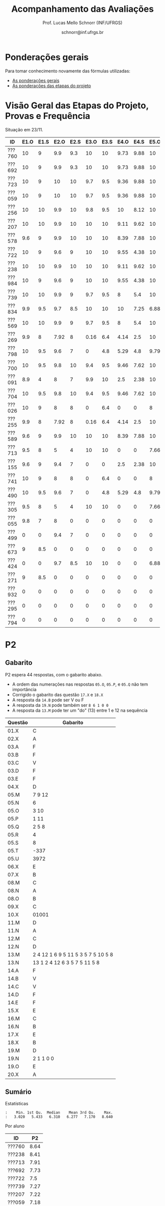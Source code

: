 # -*- coding: utf-8 -*-
# -*- mode: org -*-

#+Title: Acompanhamento das Avaliações
#+Author: Prof. Lucas Mello Schnorr (INF/UFRGS)
#+Date: schnorr@inf.ufrgs.br

#+LATEX_CLASS: article
#+LATEX_CLASS_OPTIONS: [10pt, a4paper]

#+OPTIONS: toc:nil
#+STARTUP: overview indent
#+TAGS: Lucas(L) noexport(n) deprecated(d)
#+EXPORT_SELECT_TAGS: export
#+EXPORT_EXCLUDE_TAGS: noexport

#+LATEX_HEADER: \usepackage[margin=1cm]{geometry}
#+LATEX_HEADER: \usepackage[utf8]{inputenc}
#+LATEX_HEADER: \usepackage[T1]{fontenc}

* Ponderações gerais

Para tomar conhecimento novamente das fórmulas utilizadas:
- [[./plano/index.org][As ponderações gerais]]
- [[./projeto/README.org][As ponderações das etapas do projeto]]

* Visão Geral das Etapas do Projeto, Provas e Frequência

Situação em 23/11.

| ID     | E1.O | E1.S | E2.O | E2.S | E3.O | E3.S | E4.O | E4.S | E5.O | E5.S |   P1 | Freq | Faltas |
|--------+------+------+------+------+------+------+------+------+------+------+------+------+--------|
| ???760 |   10 |    9 |  9.9 |  9.3 |   10 |   10 | 9.73 | 9.88 |   10 | 9.95 |   10 |  100 |      0 |
| ???692 |   10 |    9 |  9.9 |  9.3 |   10 |   10 | 9.73 | 9.88 |   10 | 9.95 |   10 |  100 |      0 |
| ???723 |   10 |    9 |   10 |   10 |  9.7 |  9.5 | 9.36 | 9.88 |   10 | 8.95 |   10 |   96 |      1 |
| ???059 |   10 |    9 |   10 |   10 |  9.7 |  9.5 | 9.36 | 9.88 |   10 | 8.95 |   10 |   81 |      5 |
| ???256 |   10 |   10 |  9.9 |   10 |  9.8 |  9.5 |   10 | 8.12 |   10 |  8.7 |   10 |   96 |      1 |
| ???207 |   10 |   10 |  9.9 |   10 |   10 |   10 | 9.11 | 9.62 |   10 |  7.7 | 8.75 |   96 |      1 |
| ???578 |  9.6 |    9 |  9.9 |   10 |   10 |   10 | 8.39 | 7.88 |   10 |  8.7 | 8.75 |   77 |      6 |
| ???722 |   10 |    9 |  9.6 |    9 |   10 |   10 | 9.55 | 4.38 |   10 | 9.95 | 8.75 |   77 |      6 |
| ???238 |   10 |   10 |  9.9 |   10 |   10 |   10 | 9.11 | 9.62 |   10 |  7.7 | 8.12 |   96 |      1 |
| ???984 |   10 |    9 |  9.6 |    9 |   10 |   10 | 9.55 | 4.38 |   10 | 9.95 | 8.12 |   81 |      5 |
| ???739 |   10 |   10 |  9.9 |    9 |  9.7 |  9.5 |    8 |  5.4 |   10 |  7.2 | 8.12 |   88 |      3 |
| ???834 |  9.9 |  9.5 |  9.7 |  8.5 |   10 |   10 |   10 | 7.25 | 6.88 | 5.95 | 8.12 |   92 |      2 |
| ???569 |   10 |   10 |  9.9 |    9 |  9.7 |  9.5 |    8 |  5.4 |   10 |  7.2 |  7.5 |   77 |      6 |
| ???269 |  9.9 |    8 | 7.92 |    8 | 0.16 |  6.4 | 4.14 |  2.5 |   10 |    7 | 9.38 |   85 |      4 |
| ???798 |   10 |  9.5 |  9.6 |    7 |    0 |  4.8 | 5.29 |  4.8 | 9.79 | 8.95 | 7.88 |   92 |      2 |
| ???700 |   10 |  9.5 |  9.8 |   10 |  9.4 |  9.5 | 9.46 | 7.62 |   10 | 6.95 | 4.38 |   96 |      1 |
| ???091 |  8.9 |    4 |    8 |    7 |  9.9 |   10 |  2.5 | 2.38 |   10 | 8.45 | 6.25 |   73 |      7 |
| ???704 |   10 |  9.5 |  9.8 |   10 |  9.4 |  9.5 | 9.46 | 7.62 |   10 | 6.95 | 3.12 |   96 |      1 |
| ???026 |   10 |    9 |    8 |    8 |    0 |  6.4 |    0 |    0 |    8 | 5.16 | 8.75 |   81 |      5 |
| ???255 |  9.9 |    8 | 7.92 |    8 | 0.16 |  6.4 | 4.14 |  2.5 |   10 |    7 | 6.12 |   81 |      5 |
| ???589 |  9.6 |    9 |  9.9 |   10 |   10 |   10 | 8.39 | 7.88 |   10 |  8.7 | 1.25 |  100 |      0 |
| ???713 |  9.5 |    8 |    5 |    4 |   10 |   10 |    0 |    0 | 7.66 |    4 | 6.62 |   77 |      6 |
| ???155 |  9.6 |    9 |  9.4 |    7 |    0 |    0 |  2.5 | 2.38 |   10 | 8.45 | 6.25 |  100 |      0 |
| ???741 |   10 |    9 |    8 |    8 |    0 |  6.4 |    0 |    0 |    8 | 5.16 | 6.25 |   96 |      1 |
| ???490 |   10 |  9.5 |  9.6 |    7 |    0 |  4.8 | 5.29 |  4.8 | 9.79 | 8.95 |  3.5 |   85 |      4 |
| ???305 |  9.5 |    8 |    5 |    4 |   10 |   10 |    0 |    0 | 7.66 |    4 |    5 |   96 |      1 |
| ???055 |  9.8 |    7 |    8 |    0 |    0 |    0 |    0 |    0 |    0 |    0 | 9.88 |   73 |      7 |
| ???499 |    0 |    0 |  9.4 |    7 |    0 |    0 |    0 |    0 |    0 |    0 | 6.88 |   54 |     12 |
| ???673 |    9 |  8.5 |    0 |    0 |    0 |    0 |    0 |    0 |    0 |    0 | 8.75 |   77 |      6 |
| ???424 |    0 |    0 |  9.7 |  8.5 |   10 |   10 |    0 |    0 | 6.88 | 5.95 | 0.62 |   54 |     12 |
| ???271 |    9 |  8.5 |    0 |    0 |    0 |    0 |    0 |    0 |    0 |    0 | 8.12 |   88 |      3 |
| ???932 |    0 |    0 |    0 |    0 |    0 |    0 |    0 |    0 |    0 |    0 | 3.75 |   81 |      5 |
| ???295 |    0 |    0 |    0 |    0 |    0 |    0 |    0 |    0 |    0 |    0 | 0.62 |   50 |     13 |
| ???794 |    0 |    0 |    0 |    0 |    0 |    0 |    0 |    0 |    0 |    0 |    0 |   23 |     20 |

* P2 Detalhamento                                                  :noexport:
** Questões

- E1: Mapeamento sobre a gramática na declaração de arranjos multidimensionais
- E2: Qual o valor de Ca e endereço base
- E3: Implementação de curto-circuito
- E4: Alocação/atribuição de registradores
- E5: Correção de um dado esquema de tradução (if)
- E6: Geração de código e funcionamento sobre árvore/atributos
- E7: Grafo de fluxo de controle baseado em blocos básicos

** Discussão sobre respostas

Q1
- Realizar o mapeamento sobre a gramática
- Explicar cada atributo utilizado
- Utilizar uma gramática de atributos (sem vars. globais)

Q2
- Apresentar a árvore com atributos para tes
- Demonstrar a resposta 9284 incluindo a parcial R final em -2065
- Demonstrar a resposta 12904 (1024 . 4 . tamanho de tes)

Q3
- Em L-atribuído, portanto com atributos herdados
- Gerar código mínimo que demonstra a avaliação por controle de fluxo
- Não há necessidade de usar remendos, pois é L-atribuído
- Não usar avaliação numérica, pois curto-circuito implica em controle de fluxo

Q4
- Análise de vida das variáveis
  - s1: 2-5
  - s2: 3-5
  - s3: 4
  - s4: 5-6
  - s5: 6
  - s6: NA
- Conclusão
  - s1 a s3 se interferem
  - s4 interfere com s1, s2, e s5
- É 3 o número mínimo de registradores 
- Fornecer uma alocação válida
  - s1, s5, s6 ficam em R1
  - s2 em R2
  - s3, s4 em R3

Q5
- Substituir F por S na primeira regra
  - Ou renomear S para F
- B.f = rot() ao invés de B.f = B.t
- Após o S1.code, devemos ter um "jumpI S1.next"
- A correção do uso de fp e bss é opcional
- Não remover partes (por exemplo S1.next = S.next)
  - Elas tem uma função

Q6
- Definir todos os atributos sobre a árvore
- Atributos devem estar definidos na ordem correta
- Código gerado deve estar semanticamente correto

Q7
- Ver grafos.org, slide "Exemplo 2 – quicksort TAC (líderes)"
- Líderes: 1, 5, 9, 13, 14, 23
- Apresentar o grafo com os blocos básicos e suas instruções

** Detalhamento por questão

| ID     |  E1 |  E2 |  E3 |  E4 |  E5 |  E6 |  E7 |
|--------+-----+-----+-----+-----+-----+-----+-----|
| ???028 | nil | nil | nil | nil | nil | nil | nil |
| ???587 |   2 | 0.8 | 1.2 |   0 |   1 | 0.5 |   1 |
| ???759 | nil | nil | nil | nil | nil | nil | nil |
| ???262 |   2 |   0 | 0.5 | 1.5 | 0.3 |   1 |   1 |
| ???691 | nil | nil | nil | nil | nil | nil | nil |
| ???354 | 0.3 | 0.5 | 0.3 | 0.3 |   0 | 0.5 |   1 |
| ???676 |   2 |   0 |   0 | 1.2 |   1 | 1.5 |   1 |
| ???524 | 1.5 | 1.2 |   0 |   0 |   1 | 0.7 |   1 |
| ???664 | 1.5 | 0.7 | 1.5 |   0 |   1 | 1.5 |   1 |
| ???845 | 0.5 |   0 |   0 | 0.5 |   1 | 0.5 |   0 |
| ???175 |   0 |   0 |   0 | 1.5 |   1 | 1.5 |   1 |
| ???688 | 0.5 |   0 |   0 |   1 |   1 | 1.5 |   1 |
| ???865 | 0.3 |   0 | 0.7 | 0.5 | 0.7 | 0.7 | 0.5 |
| ???686 | nil | nil | nil | nil | nil | nil | nil |
| ???679 | nil | nil | nil | nil | nil | nil | nil |
| ???249 |   2 | 1.2 |   0 | 1.5 | 0.9 | 0.7 |   1 |
| ???822 |   2 | 0.5 | 0.3 |   0 |   0 | 1.5 |   1 |
| ???516 | 1.3 | 0.5 |   0 | 1.5 |   1 | 0.5 |   1 |
| ???274 |   2 | 0.5 |   0 | 1.5 | 0.7 |   1 |   1 |
| ???332 |   0 | 0.3 |   0 | 1.5 |   1 |   1 |   1 |
| ???675 |   2 | 0.5 | 0.7 | 1.5 | 0.8 | 1.5 |   1 |
| ???271 | 0.3 | 0.3 |   0 | 0.3 |   0 | 0.3 |   1 |
| ???416 |   2 | 1.2 |   0 | 0.3 | 0.8 |   1 |   1 |
| ???728 | 0.3 |   0 |   0 | 0.5 | 0.5 | 0.3 |   1 |
| ???572 |   0 |   0 |   0 | 0.5 |   0 |   0 |   1 |
| ???090 | nil | nil | nil | nil | nil | nil | nil |
| ???722 | nil | nil | nil | nil | nil | nil | nil |
| ???261 | nil | nil | nil | nil | nil | nil | nil |
| ???410 | 1.5 |   0 |   0 | 1.5 | 0.9 | 0.3 |   1 |
| ???601 |   2 | 1.3 |   0 | 1.3 |   1 | 1.5 |   1 |
| ???369 | nil | nil | nil | nil | nil | nil | nil |
| ???681 | nil | nil | nil | nil | nil | nil | nil |
| ???665 |   2 | 1.5 | 1.5 | 1.3 |   1 | 1.5 |   1 |
| ???670 | 1.9 | 0.3 |   0 | 1.5 | 0.5 |   0 |   1 |

* P2
** Gabarito

P2 espera 44 respostas, com o gabarito abaixo.
- A ordem das numerações nas respostas =05.O=, =05.P=, e =05.Q= não tem importância
- Corrigido o gabarito das questão =17.X= e =18.X=
- A resposta da =14.B= pode ser V ou F
- A resposta da =19.N= pode também ser =8 6 1 0 0=
- A resposta da =13.M= pode ter um "do" (13) entre 1 e 12 na sequência

| Questão | Gabarito                           |
|---------+------------------------------------|
| 01.X    | C                                  |
| 02.X    | A                                  |
| 03.A    | F                                  |
| 03.B    | F                                  |
| 03.C    | V                                  |
| 03.D    | F                                  |
| 03.E    | F                                  |
| 04.X    | D                                  |
| 05.M    | 7 9 12                             |
| 05.N    | 6                                  |
| 05.O    | 3 10                               |
| 05.P    | 1 11                               |
| 05.Q    | 2 5 8                              |
| 05.R    | 4                                  |
| 05.S    | 8                                  |
| 05.T    | -337                               |
| 05.U    | 3972                               |
| 06.X    | E                                  |
| 07.X    | B                                  |
| 08.M    | C                                  |
| 08.N    | A                                  |
| 08.O    | B                                  |
| 09.X    | C                                  |
| 10.X    | 01001                              |
| 11.M    | D                                  |
| 11.N    | A                                  |
| 12.M    | C                                  |
| 12.N    | D                                  |
| 13.M    | 2 4 12 1 6 9 5 11 5 3 5 7 5 10 5 8 |
| 13.N    | 13 1 2 4 12 6 3 5 7 5 11 5 8       |
| 14.A    | F                                  |
| 14.B    | V                                  |
| 14.C    | V                                  |
| 14.D    | F                                  |
| 14.E    | F                                  |
| 15.X    | E                                  |
| 16.M    | C                                  |
| 16.N    | B                                  |
| 17.X    | E                                  |
| 18.X    | B                                  |
| 19.M    | D                                  |
| 19.N    | 2 1 1 0 0                          |
| 19.O    | E                                  |
| 20.X    | A                                  |

** Sumário

Estatísticas

#+BEGIN_EXAMPLE
:    Min. 1st Qu.  Median    Mean 3rd Qu.    Max. 
:   3.020   5.433   6.310   6.277   7.170   8.640
#+END_EXAMPLE

Por aluno

#+name: p2.notas
| ID     |   P2 |
|--------+------|
| ???760 | 8.64 |
| ???238 | 8.41 |
| ???713 | 7.91 |
| ???692 | 7.73 |
| ???722 |  7.5 |
| ???739 | 7.27 |
| ???207 | 7.22 |
| ???059 | 7.18 |
| ???723 | 7.14 |
| ???578 | 7.05 |
| ???055 | 6.92 |
| ???834 | 6.74 |
| ???704 | 6.67 |
| ???700 | 6.36 |
| ???255 | 6.34 |
| ???589 | 6.28 |
| ???091 | 6.25 |
| ???741 | 6.14 |
| ???256 | 6.14 |
| ???984 | 6.14 |
| ???424 | 6.14 |
| ???269 | 5.68 |
| ???305 | 5.35 |
| ???673 | 5.26 |
| ???271 | 5.25 |
| ???490 | 4.87 |
| ???569 | 4.76 |
| ???155 | 4.32 |
| ???798 | 3.64 |
| ???932 | 3.02 |

Gráfico das notas de =P1= e =P2= em função da posição.

#+header: :var dep0=p2.notas
#+header: :var dep1=p1.notas
#+begin_src R :results output graphics :file img/p2-posicao.png :exports results :width 600 :height 400 :session
suppressMessages(library(tidyverse))
dep1 %>%
    select(-ID) %>%
    mutate(Posição=1:n()) %>%
    rename(Nota = P1) %>%
    mutate(Tipo = "P1") %>%
    bind_rows(
        dep0 %>%
        select(-ID) %>%
        mutate(Posição=1:n()) %>%
        rename(Nota = P2) %>%
        mutate(Tipo = "P2")
    ) %>%
    ggplot(aes(x=Posição, y=Nota, color=Tipo)) +
    geom_line(alpha=.1) +
    geom_point() +
    theme_bw(base_size=22) +
    ylim(0,10)
#+end_src

#+RESULTS:
[[file:img/p2-posicao.png]]

** Taxa de acertos por questão

No alto da tabela, podemos ver que houveram 100% de acertos na questão
=05.R= (parabéns turma). No entanto, no fim da tabela, vemos que ninguém
acertou a questão =05.T= (cálculo do Ca para um arranjo
multidimensional).

| Questão | Respostas | Corretas | Taxa |
|---------+-----------+----------+------|
| 05.R    |        27 |       27 |  100 |
| 14.B    |        30 |       30 |  100 |
| 03.C    |        30 |       29 |   97 |
| 05.N    |        27 |       26 |   96 |
| 03.D    |        30 |       28 |   93 |
| 07.X    |        30 |       28 |   93 |
| 03.B    |        30 |       27 |   90 |
| 06.X    |        30 |       27 |   90 |
| 12.M    |        30 |       27 |   90 |
| 12.N    |        30 |       27 |   90 |
| 05.Q    |        27 |       24 |   89 |
| 01.X    |        30 |       25 |   83 |
| 14.E    |        30 |       24 |   80 |
| 16.M    |        30 |       24 |   80 |
| 14.D    |        30 |       23 |   77 |
| 16.N    |        30 |       23 |   77 |
| 02.X    |        30 |       22 |   73 |
| 04.X    |        30 |       22 |   73 |
| 14.A    |        30 |       22 |   73 |
| 18.X    |        30 |       22 |   73 |
| 11.M    |        30 |       21 |   70 |
| 14.C    |        29 |       20 |   69 |
| 05.O    |        27 |       18 |   67 |
| 05.P    |        27 |       18 |   67 |
| 08.O    |        30 |       20 |   67 |
| 11.N    |        30 |       20 |   67 |
| 20.X    |        30 |       18 |   60 |
| 19.M    |        30 |       17 |   57 |
| 03.E    |        30 |       16 |   53 |
| 05.M    |        27 |       14 |   52 |
| 03.A    |        30 |       15 |   50 |
| 17.X    |        30 |       15 |   50 |
| 08.M    |        30 |       14 |   47 |
| 05.S    |        24 |       11 |   46 |
| 15.X    |        30 |       10 |   33 |
| 19.O    |        30 |       10 |   33 |
| 09.X    |        30 |        8 |   27 |
| 13.M    |        20 |        4 |   20 |
| 19.N    |        27 |        4 |   15 |
| 10.X    |        30 |        4 |   13 |
| 13.N    |        20 |        2 |   10 |
| 08.N    |        29 |        2 |    7 |
| 05.U    |        21 |        1 |    5 |
| 05.T    |        20 |        0 |    0 |

** Detalhamento

São listadas todas as =1252= respostas com valores:
- Foram portanto omitidas as questões não respondidas.

| ID     | Questão | Resposta                           | Gabarito                           | Correta |
|--------+---------+------------------------------------+------------------------------------+---------|
| ???055 | 01.X    | B                                  | C                                  | FALSE   |
| ???055 | 02.X    | D                                  | A                                  | FALSE   |
| ???055 | 03.A    | F                                  | F                                  | TRUE    |
| ???055 | 03.B    | V                                  | F                                  | FALSE   |
| ???055 | 03.C    | V                                  | V                                  | TRUE    |
| ???055 | 03.D    | F                                  | F                                  | TRUE    |
| ???055 | 03.E    | V                                  | F                                  | FALSE   |
| ???055 | 04.X    | D                                  | D                                  | TRUE    |
| ???055 | 05.M    | 7 9 12                             | 7 9 12                             | TRUE    |
| ???055 | 05.N    | 6                                  | 6                                  | TRUE    |
| ???055 | 05.O    | 10 3                               | 3 10                               | TRUE    |
| ???055 | 05.P    | 11 1                               | 1 11                               | TRUE    |
| ???055 | 05.Q    | 2 5 8                              | 2 5 8                              | TRUE    |
| ???055 | 05.R    | 4                                  | 4                                  | TRUE    |
| ???055 | 06.X    | E                                  | E                                  | TRUE    |
| ???055 | 07.X    | B                                  | B                                  | TRUE    |
| ???055 | 08.M    | B                                  | C                                  | FALSE   |
| ???055 | 08.N    | B                                  | A                                  | FALSE   |
| ???055 | 08.O    | B                                  | B                                  | TRUE    |
| ???055 | 09.X    | A                                  | C                                  | FALSE   |
| ???055 | 10.X    | 10100X                             | 01001X                             | FALSE   |
| ???055 | 11.M    | C                                  | D                                  | FALSE   |
| ???055 | 11.N    | D                                  | A                                  | FALSE   |
| ???055 | 12.M    | C                                  | C                                  | TRUE    |
| ???055 | 12.N    | D                                  | D                                  | TRUE    |
| ???059 | 01.X    | C                                  | C                                  | TRUE    |
| ???059 | 02.X    | A                                  | A                                  | TRUE    |
| ???059 | 03.A    | F                                  | F                                  | TRUE    |
| ???059 | 03.B    | F                                  | F                                  | TRUE    |
| ???059 | 03.C    | V                                  | V                                  | TRUE    |
| ???059 | 03.D    | F                                  | F                                  | TRUE    |
| ???059 | 03.E    | V                                  | F                                  | FALSE   |
| ???059 | 04.X    | D                                  | D                                  | TRUE    |
| ???059 | 05.M    | 7 9 12                             | 7 9 12                             | TRUE    |
| ???059 | 05.N    | 6                                  | 6                                  | TRUE    |
| ???059 | 05.O    | 3 10                               | 3 10                               | TRUE    |
| ???059 | 05.P    | 1 11                               | 1 11                               | TRUE    |
| ???059 | 05.Q    | 2 5 8                              | 2 5 8                              | TRUE    |
| ???059 | 05.R    | 4                                  | 4                                  | TRUE    |
| ???059 | 06.X    | E                                  | E                                  | TRUE    |
| ???059 | 07.X    | B                                  | B                                  | TRUE    |
| ???059 | 08.M    | B                                  | C                                  | FALSE   |
| ???059 | 08.N    | B                                  | A                                  | FALSE   |
| ???059 | 08.O    | E                                  | B                                  | FALSE   |
| ???059 | 09.X    | B                                  | C                                  | FALSE   |
| ???059 | 10.X    | 10100X                             | 01001X                             | FALSE   |
| ???059 | 11.M    | E                                  | D                                  | FALSE   |
| ???059 | 11.N    | A                                  | A                                  | TRUE    |
| ???059 | 12.M    | C                                  | C                                  | TRUE    |
| ???059 | 12.N    | D                                  | D                                  | TRUE    |
| ???091 | 01.X    | C                                  | C                                  | TRUE    |
| ???091 | 02.X    | A                                  | A                                  | TRUE    |
| ???091 | 03.A    | F                                  | F                                  | TRUE    |
| ???091 | 03.B    | F                                  | F                                  | TRUE    |
| ???091 | 03.C    | V                                  | V                                  | TRUE    |
| ???091 | 03.D    | F                                  | F                                  | TRUE    |
| ???091 | 03.E    | F                                  | F                                  | TRUE    |
| ???091 | 04.X    | D                                  | D                                  | TRUE    |
| ???091 | 05.M    | 7 9                                | 7 9 12                             | FALSE   |
| ???091 | 05.N    | 6                                  | 6                                  | TRUE    |
| ???091 | 05.O    | 3 10 12                            | 3 10                               | FALSE   |
| ???091 | 05.P    | 1 11 12                            | 1 11                               | FALSE   |
| ???091 | 05.Q    | 5 8 2                              | 2 5 8                              | TRUE    |
| ???091 | 05.R    | 4                                  | 4                                  | TRUE    |
| ???091 | 05.S    | 11                                 | 8                                  | FALSE   |
| ???091 | 06.X    | E                                  | E                                  | TRUE    |
| ???091 | 07.X    | B                                  | B                                  | TRUE    |
| ???091 | 08.M    | E                                  | C                                  | FALSE   |
| ???091 | 08.N    | B                                  | A                                  | FALSE   |
| ???091 | 08.O    | B                                  | B                                  | TRUE    |
| ???091 | 09.X    | C                                  | C                                  | TRUE    |
| ???091 | 10.X    | 10100X                             | 01001X                             | FALSE   |
| ???091 | 11.M    | D                                  | D                                  | TRUE    |
| ???091 | 11.N    | D                                  | A                                  | FALSE   |
| ???091 | 12.M    | C                                  | C                                  | TRUE    |
| ???091 | 12.N    | D                                  | D                                  | TRUE    |
| ???155 | 01.X    | C                                  | C                                  | TRUE    |
| ???155 | 02.X    | D                                  | A                                  | FALSE   |
| ???155 | 03.A    | F                                  | F                                  | TRUE    |
| ???155 | 03.B    | F                                  | F                                  | TRUE    |
| ???155 | 03.C    | V                                  | V                                  | TRUE    |
| ???155 | 03.D    | F                                  | F                                  | TRUE    |
| ???155 | 03.E    | V                                  | F                                  | FALSE   |
| ???155 | 04.X    | B                                  | D                                  | FALSE   |
| ???155 | 05.M    | 7 9                                | 7 9 12                             | FALSE   |
| ???155 | 05.N    | 6                                  | 6                                  | TRUE    |
| ???155 | 05.O    | 3 10 12                            | 3 10                               | FALSE   |
| ???155 | 05.P    | 1 11 12                            | 1 11                               | FALSE   |
| ???155 | 05.Q    | 5 8 2                              | 2 5 8                              | TRUE    |
| ???155 | 05.R    | 4                                  | 4                                  | TRUE    |
| ???155 | 05.S    | 8                                  | 8                                  | TRUE    |
| ???155 | 05.T    | 348                                | -337                               | FALSE   |
| ???155 | 05.U    | 348                                | 3972                               | FALSE   |
| ???155 | 06.X    | E                                  | E                                  | TRUE    |
| ???155 | 07.X    | B                                  | B                                  | TRUE    |
| ???155 | 08.M    | A                                  | C                                  | FALSE   |
| ???155 | 08.N    | B                                  | A                                  | FALSE   |
| ???155 | 08.O    | B                                  | B                                  | TRUE    |
| ???155 | 09.X    | C                                  | C                                  | TRUE    |
| ???155 | 10.X    | 10101X                             | 01001X                             | FALSE   |
| ???155 | 11.M    | C                                  | D                                  | FALSE   |
| ???155 | 11.N    | E                                  | A                                  | FALSE   |
| ???155 | 12.M    | C                                  | C                                  | TRUE    |
| ???155 | 12.N    | D                                  | D                                  | TRUE    |
| ???207 | 01.X    | C                                  | C                                  | TRUE    |
| ???207 | 02.X    | A                                  | A                                  | TRUE    |
| ???207 | 03.A    | V                                  | F                                  | FALSE   |
| ???207 | 03.B    | F                                  | F                                  | TRUE    |
| ???207 | 03.C    | V                                  | V                                  | TRUE    |
| ???207 | 03.D    | F                                  | F                                  | TRUE    |
| ???207 | 03.E    | F                                  | F                                  | TRUE    |
| ???207 | 04.X    | C                                  | D                                  | FALSE   |
| ???207 | 05.S    | 16                                 | 8                                  | FALSE   |
| ???207 | 06.X    | E                                  | E                                  | TRUE    |
| ???207 | 07.X    | B                                  | B                                  | TRUE    |
| ???207 | 08.M    | C                                  | C                                  | TRUE    |
| ???207 | 08.N    | B                                  | A                                  | FALSE   |
| ???207 | 08.O    | B                                  | B                                  | TRUE    |
| ???207 | 09.X    | D                                  | C                                  | FALSE   |
| ???207 | 10.X    | 10100X                             | 01001X                             | FALSE   |
| ???207 | 11.M    | C                                  | D                                  | FALSE   |
| ???207 | 11.N    | D                                  | A                                  | FALSE   |
| ???207 | 12.M    | C                                  | C                                  | TRUE    |
| ???207 | 12.N    | D                                  | D                                  | TRUE    |
| ???238 | 01.X    | C                                  | C                                  | TRUE    |
| ???238 | 02.X    | A                                  | A                                  | TRUE    |
| ???238 | 03.A    | F                                  | F                                  | TRUE    |
| ???238 | 03.B    | F                                  | F                                  | TRUE    |
| ???238 | 03.C    | V                                  | V                                  | TRUE    |
| ???238 | 03.D    | F                                  | F                                  | TRUE    |
| ???238 | 03.E    | V                                  | F                                  | FALSE   |
| ???238 | 04.X    | D                                  | D                                  | TRUE    |
| ???238 | 05.M    | 7 9 12                             | 7 9 12                             | TRUE    |
| ???238 | 05.N    | 6                                  | 6                                  | TRUE    |
| ???238 | 05.O    | 3 10                               | 3 10                               | TRUE    |
| ???238 | 05.P    | 1 11                               | 1 11                               | TRUE    |
| ???238 | 05.Q    | 5 8 2                              | 2 5 8                              | TRUE    |
| ???238 | 05.R    | 4                                  | 4                                  | TRUE    |
| ???238 | 05.S    | 8                                  | 8                                  | TRUE    |
| ???238 | 05.T    | 88                                 | -337                               | FALSE   |
| ???238 | 05.U    | 993                                | 3972                               | FALSE   |
| ???238 | 06.X    | E                                  | E                                  | TRUE    |
| ???238 | 07.X    | B                                  | B                                  | TRUE    |
| ???238 | 08.M    | C                                  | C                                  | TRUE    |
| ???238 | 08.N    | A                                  | A                                  | TRUE    |
| ???238 | 08.O    | B                                  | B                                  | TRUE    |
| ???238 | 09.X    | B                                  | C                                  | FALSE   |
| ???238 | 10.X    | 01001X                             | 01001X                             | TRUE    |
| ???238 | 11.M    | D                                  | D                                  | TRUE    |
| ???238 | 11.N    | A                                  | A                                  | TRUE    |
| ???238 | 12.M    | C                                  | C                                  | TRUE    |
| ???238 | 12.N    | D                                  | D                                  | TRUE    |
| ???238 | 13.M    | 2 4 12 1 6 9 5 11 5 3 5 7 5 10 5 8 | 2 4 12 1 6 9 5 11 5 3 5 7 5 10 5 8 | TRUE    |
| ???255 | 01.X    | C                                  | C                                  | TRUE    |
| ???255 | 02.X    | A                                  | A                                  | TRUE    |
| ???255 | 03.A    | F                                  | F                                  | TRUE    |
| ???255 | 03.B    | F                                  | F                                  | TRUE    |
| ???255 | 03.C    | V                                  | V                                  | TRUE    |
| ???255 | 03.D    | F                                  | F                                  | TRUE    |
| ???255 | 03.E    | F                                  | F                                  | TRUE    |
| ???255 | 04.X    | A                                  | D                                  | FALSE   |
| ???255 | 05.M    | 12 7 9                             | 7 9 12                             | FALSE   |
| ???255 | 05.N    | 6                                  | 6                                  | TRUE    |
| ???255 | 05.O    | 3 10                               | 3 10                               | TRUE    |
| ???255 | 05.P    | 1 11                               | 1 11                               | TRUE    |
| ???255 | 05.Q    | 5 8 2                              | 2 5 8                              | TRUE    |
| ???255 | 05.R    | 4                                  | 4                                  | TRUE    |
| ???255 | 05.S    | 16                                 | 8                                  | FALSE   |
| ???255 | 05.T    | 1444                               | -337                               | FALSE   |
| ???255 | 05.U    | 1444                               | 3972                               | FALSE   |
| ???255 | 06.X    | E                                  | E                                  | TRUE    |
| ???255 | 07.X    | B                                  | B                                  | TRUE    |
| ???255 | 08.M    | B                                  | C                                  | FALSE   |
| ???255 | 08.N    | C                                  | A                                  | FALSE   |
| ???255 | 08.O    | E                                  | B                                  | FALSE   |
| ???255 | 09.X    | C                                  | C                                  | TRUE    |
| ???255 | 10.X    | 10101X                             | 01001X                             | FALSE   |
| ???255 | 11.M    | D                                  | D                                  | TRUE    |
| ???255 | 11.N    | A                                  | A                                  | TRUE    |
| ???255 | 12.M    | C                                  | C                                  | TRUE    |
| ???255 | 12.N    | D                                  | D                                  | TRUE    |
| ???256 | 01.X    | C                                  | C                                  | TRUE    |
| ???256 | 02.X    | A                                  | A                                  | TRUE    |
| ???256 | 03.A    | F                                  | F                                  | TRUE    |
| ???256 | 03.B    | V                                  | F                                  | FALSE   |
| ???256 | 03.C    | F                                  | V                                  | FALSE   |
| ???256 | 03.D    | V                                  | F                                  | FALSE   |
| ???256 | 03.E    | V                                  | F                                  | FALSE   |
| ???256 | 04.X    | D                                  | D                                  | TRUE    |
| ???256 | 05.M    | 7 9 12                             | 7 9 12                             | TRUE    |
| ???256 | 05.N    | 6                                  | 6                                  | TRUE    |
| ???256 | 05.O    | 3 10                               | 3 10                               | TRUE    |
| ???256 | 05.P    | 1 11                               | 1 11                               | TRUE    |
| ???256 | 05.Q    | 5 8 2                              | 2 5 8                              | TRUE    |
| ???256 | 05.R    | 4                                  | 4                                  | TRUE    |
| ???256 | 05.S    | -8                                 | 8                                  | FALSE   |
| ???256 | 05.T    | -330                               | -337                               | FALSE   |
| ???256 | 05.U    | 18480                              | 3972                               | FALSE   |
| ???256 | 06.X    | E                                  | E                                  | TRUE    |
| ???256 | 07.X    | B                                  | B                                  | TRUE    |
| ???256 | 08.M    | B                                  | C                                  | FALSE   |
| ???256 | 08.N    | C                                  | A                                  | FALSE   |
| ???256 | 08.O    | B                                  | B                                  | TRUE    |
| ???256 | 09.X    | D                                  | C                                  | FALSE   |
| ???256 | 10.X    | 10100X                             | 01001X                             | FALSE   |
| ???256 | 11.M    | D                                  | D                                  | TRUE    |
| ???256 | 11.N    | A                                  | A                                  | TRUE    |
| ???256 | 12.M    | C                                  | C                                  | TRUE    |
| ???256 | 12.N    | D                                  | D                                  | TRUE    |
| ???256 | 13.M    | 2 4 12 1 6 9 11 3 7 10 8           | 2 4 12 1 6 9 5 11 5 3 5 7 5 10 5 8 | FALSE   |
| ???269 | 01.X    | C                                  | C                                  | TRUE    |
| ???269 | 02.X    | D                                  | A                                  | FALSE   |
| ???269 | 03.A    | V                                  | F                                  | FALSE   |
| ???269 | 03.B    | F                                  | F                                  | TRUE    |
| ???269 | 03.C    | V                                  | V                                  | TRUE    |
| ???269 | 03.D    | F                                  | F                                  | TRUE    |
| ???269 | 03.E    | V                                  | F                                  | FALSE   |
| ???269 | 04.X    | D                                  | D                                  | TRUE    |
| ???269 | 05.M    | 7 9 12                             | 7 9 12                             | TRUE    |
| ???269 | 05.N    | 6                                  | 6                                  | TRUE    |
| ???269 | 05.O    | 3                                  | 3 10                               | FALSE   |
| ???269 | 05.P    | 11                                 | 1 11                               | FALSE   |
| ???269 | 05.Q    | 2 5                                | 2 5 8                              | FALSE   |
| ???269 | 05.R    | 4                                  | 4                                  | TRUE    |
| ???269 | 05.S    | -2                                 | 8                                  | FALSE   |
| ???269 | 05.T    | -90                                | -337                               | FALSE   |
| ???269 | 05.U    | 128                                | 3972                               | FALSE   |
| ???269 | 06.X    | E                                  | E                                  | TRUE    |
| ???269 | 07.X    | B                                  | B                                  | TRUE    |
| ???269 | 08.M    | B                                  | C                                  | FALSE   |
| ???269 | 08.N    | A                                  | A                                  | TRUE    |
| ???269 | 08.O    | B                                  | B                                  | TRUE    |
| ???269 | 09.X    | D                                  | C                                  | FALSE   |
| ???269 | 10.X    | 10101X                             | 01001X                             | FALSE   |
| ???269 | 11.M    | D                                  | D                                  | TRUE    |
| ???269 | 11.N    | A                                  | A                                  | TRUE    |
| ???269 | 12.M    | C                                  | C                                  | TRUE    |
| ???269 | 12.N    | D                                  | D                                  | TRUE    |
| ???271 | 01.X    | A                                  | C                                  | FALSE   |
| ???271 | 02.X    | A                                  | A                                  | TRUE    |
| ???271 | 03.A    | F                                  | F                                  | TRUE    |
| ???271 | 03.B    | F                                  | F                                  | TRUE    |
| ???271 | 03.C    | V                                  | V                                  | TRUE    |
| ???271 | 03.D    | F                                  | F                                  | TRUE    |
| ???271 | 03.E    | V                                  | F                                  | FALSE   |
| ???271 | 04.X    | C                                  | D                                  | FALSE   |
| ???271 | 05.M    | 12 7 9                             | 7 9 12                             | FALSE   |
| ???271 | 05.N    | 6                                  | 6                                  | TRUE    |
| ???271 | 05.O    | 10 3                               | 3 10                               | TRUE    |
| ???271 | 05.P    | 1 11                               | 1 11                               | TRUE    |
| ???271 | 05.Q    | 5 8 2                              | 2 5 8                              | TRUE    |
| ???271 | 05.R    | 4                                  | 4                                  | TRUE    |
| ???271 | 05.U    | 2                                  | 3972                               | FALSE   |
| ???271 | 06.X    | B                                  | E                                  | FALSE   |
| ???271 | 07.X    | B                                  | B                                  | TRUE    |
| ???271 | 08.M    | D                                  | C                                  | FALSE   |
| ???271 | 08.N    | B                                  | A                                  | FALSE   |
| ???271 | 08.O    | B                                  | B                                  | TRUE    |
| ???271 | 09.X    | B                                  | C                                  | FALSE   |
| ???271 | 10.X    | 10101X                             | 01001X                             | FALSE   |
| ???271 | 11.M    | D                                  | D                                  | TRUE    |
| ???271 | 11.N    | D                                  | A                                  | FALSE   |
| ???271 | 12.M    | B                                  | C                                  | FALSE   |
| ???271 | 12.N    | D                                  | D                                  | TRUE    |
| ???305 | 01.X    | C                                  | C                                  | TRUE    |
| ???305 | 02.X    | A                                  | A                                  | TRUE    |
| ???305 | 03.A    | V                                  | F                                  | FALSE   |
| ???305 | 03.B    | F                                  | F                                  | TRUE    |
| ???305 | 03.C    | V                                  | V                                  | TRUE    |
| ???305 | 03.D    | F                                  | F                                  | TRUE    |
| ???305 | 03.E    | V                                  | F                                  | FALSE   |
| ???305 | 04.X    | D                                  | D                                  | TRUE    |
| ???305 | 05.M    | 12 7 9                             | 7 9 12                             | FALSE   |
| ???305 | 05.N    | 6                                  | 6                                  | TRUE    |
| ???305 | 05.O    | 3                                  | 3 10                               | FALSE   |
| ???305 | 05.P    | 11 10 1                            | 1 11                               | FALSE   |
| ???305 | 05.Q    | 5 8 2                              | 2 5 8                              | TRUE    |
| ???305 | 05.R    | 4                                  | 4                                  | TRUE    |
| ???305 | 05.S    | 8                                  | 8                                  | TRUE    |
| ???305 | 05.T    | -4                                 | -337                               | FALSE   |
| ???305 | 05.U    | 5296                               | 3972                               | FALSE   |
| ???305 | 06.X    | E                                  | E                                  | TRUE    |
| ???305 | 07.X    | B                                  | B                                  | TRUE    |
| ???305 | 08.M    | C                                  | C                                  | TRUE    |
| ???305 | 08.N    | C                                  | A                                  | FALSE   |
| ???305 | 08.O    | B                                  | B                                  | TRUE    |
| ???305 | 09.X    | C                                  | C                                  | TRUE    |
| ???305 | 10.X    | 10100X                             | 01001X                             | FALSE   |
| ???305 | 11.M    | D                                  | D                                  | TRUE    |
| ???305 | 11.N    | A                                  | A                                  | TRUE    |
| ???305 | 12.M    | A                                  | C                                  | FALSE   |
| ???305 | 12.N    | D                                  | D                                  | TRUE    |
| ???424 | 01.X    | C                                  | C                                  | TRUE    |
| ???424 | 02.X    | A                                  | A                                  | TRUE    |
| ???424 | 03.A    | F                                  | F                                  | TRUE    |
| ???424 | 03.B    | F                                  | F                                  | TRUE    |
| ???424 | 03.C    | V                                  | V                                  | TRUE    |
| ???424 | 03.D    | F                                  | F                                  | TRUE    |
| ???424 | 03.E    | V                                  | F                                  | FALSE   |
| ???424 | 04.X    | D                                  | D                                  | TRUE    |
| ???424 | 05.M    | 7 9 12                             | 7 9 12                             | TRUE    |
| ???424 | 05.N    | 6                                  | 6                                  | TRUE    |
| ???424 | 05.O    | 3 10                               | 3 10                               | TRUE    |
| ???424 | 05.P    | 1 11                               | 1 11                               | TRUE    |
| ???424 | 05.Q    | 5 8 2                              | 2 5 8                              | TRUE    |
| ???424 | 05.R    | 4                                  | 4                                  | TRUE    |
| ???424 | 05.S    | 8                                  | 8                                  | TRUE    |
| ???424 | 05.T    | 2880                               | -337                               | FALSE   |
| ???424 | 05.U    | 4                                  | 3972                               | FALSE   |
| ???424 | 06.X    | E                                  | E                                  | TRUE    |
| ???424 | 07.X    | B                                  | B                                  | TRUE    |
| ???424 | 08.M    | A                                  | C                                  | FALSE   |
| ???424 | 08.N    | E                                  | A                                  | FALSE   |
| ???424 | 08.O    | B                                  | B                                  | TRUE    |
| ???424 | 09.X    | D                                  | C                                  | FALSE   |
| ???424 | 10.X    | 10100X                             | 01001X                             | FALSE   |
| ???424 | 11.M    | A                                  | D                                  | FALSE   |
| ???424 | 11.N    | A                                  | A                                  | TRUE    |
| ???424 | 12.M    | C                                  | C                                  | TRUE    |
| ???424 | 12.N    | D                                  | D                                  | TRUE    |
| ???424 | 13.M    | 2 4 12 1 6 9 5 11 5 7 5 10 5 8     | 2 4 12 1 6 9 5 11 5 3 5 7 5 10 5 8 | FALSE   |
| ???490 | 01.X    | E                                  | C                                  | FALSE   |
| ???490 | 02.X    | E                                  | A                                  | FALSE   |
| ???490 | 03.A    | V                                  | F                                  | FALSE   |
| ???490 | 03.B    | F                                  | F                                  | TRUE    |
| ???490 | 03.C    | V                                  | V                                  | TRUE    |
| ???490 | 03.D    | F                                  | F                                  | TRUE    |
| ???490 | 03.E    | F                                  | F                                  | TRUE    |
| ???490 | 04.X    | D                                  | D                                  | TRUE    |
| ???490 | 05.M    | 7 9                                | 7 9 12                             | FALSE   |
| ???490 | 05.N    | 6                                  | 6                                  | TRUE    |
| ???490 | 05.O    | 10 3 12                            | 3 10                               | FALSE   |
| ???490 | 05.P    | 11 1 12                            | 1 11                               | FALSE   |
| ???490 | 05.Q    | 5 8 2                              | 2 5 8                              | TRUE    |
| ???490 | 05.R    | 4                                  | 4                                  | TRUE    |
| ???490 | 05.S    | 11                                 | 8                                  | FALSE   |
| ???490 | 06.X    | E                                  | E                                  | TRUE    |
| ???490 | 07.X    | B                                  | B                                  | TRUE    |
| ???490 | 08.M    | E                                  | C                                  | FALSE   |
| ???490 | 08.N    | B                                  | A                                  | FALSE   |
| ???490 | 08.O    | E                                  | B                                  | FALSE   |
| ???490 | 09.X    | B                                  | C                                  | FALSE   |
| ???490 | 10.X    | 10101X                             | 01001X                             | FALSE   |
| ???490 | 11.M    | D                                  | D                                  | TRUE    |
| ???490 | 11.N    | A                                  | A                                  | TRUE    |
| ???490 | 12.M    | C                                  | C                                  | TRUE    |
| ???490 | 12.N    | D                                  | D                                  | TRUE    |
| ???569 | 01.X    | C                                  | C                                  | TRUE    |
| ???569 | 02.X    | D                                  | A                                  | FALSE   |
| ???569 | 03.A    | V                                  | F                                  | FALSE   |
| ???569 | 03.B    | F                                  | F                                  | TRUE    |
| ???569 | 03.C    | V                                  | V                                  | TRUE    |
| ???569 | 03.D    | F                                  | F                                  | TRUE    |
| ???569 | 03.E    | F                                  | F                                  | TRUE    |
| ???569 | 04.X    | C                                  | D                                  | FALSE   |
| ???569 | 05.M    | 7 9 12                             | 7 9 12                             | TRUE    |
| ???569 | 05.N    | 6                                  | 6                                  | TRUE    |
| ???569 | 05.O    | 1 2 3 10                           | 3 10                               | FALSE   |
| ???569 | 05.P    | 11                                 | 1 11                               | FALSE   |
| ???569 | 05.Q    | 5 8                                | 2 5 8                              | FALSE   |
| ???569 | 05.R    | 4                                  | 4                                  | TRUE    |
| ???569 | 05.S    | 12                                 | 8                                  | FALSE   |
| ???569 | 05.T    | 30                                 | -337                               | FALSE   |
| ???569 | 05.U    | 42                                 | 3972                               | FALSE   |
| ???569 | 06.X    | E                                  | E                                  | TRUE    |
| ???569 | 07.X    | B                                  | B                                  | TRUE    |
| ???569 | 08.M    | B                                  | C                                  | FALSE   |
| ???569 | 08.N    | E                                  | A                                  | FALSE   |
| ???569 | 08.O    | B                                  | B                                  | TRUE    |
| ???569 | 09.X    | B                                  | C                                  | FALSE   |
| ???569 | 10.X    | 10100X                             | 01001X                             | FALSE   |
| ???569 | 11.M    | C                                  | D                                  | FALSE   |
| ???569 | 11.N    | C                                  | A                                  | FALSE   |
| ???569 | 12.M    | C                                  | C                                  | TRUE    |
| ???569 | 12.N    | C                                  | D                                  | FALSE   |
| ???578 | 01.X    | C                                  | C                                  | TRUE    |
| ???578 | 02.X    | A                                  | A                                  | TRUE    |
| ???578 | 03.A    | V                                  | F                                  | FALSE   |
| ???578 | 03.B    | F                                  | F                                  | TRUE    |
| ???578 | 03.C    | V                                  | V                                  | TRUE    |
| ???578 | 03.D    | F                                  | F                                  | TRUE    |
| ???578 | 03.E    | F                                  | F                                  | TRUE    |
| ???578 | 04.X    | D                                  | D                                  | TRUE    |
| ???578 | 05.M    | 7 12 9                             | 7 9 12                             | FALSE   |
| ???578 | 05.N    | 6                                  | 6                                  | TRUE    |
| ???578 | 05.O    | 10 3                               | 3 10                               | TRUE    |
| ???578 | 05.P    | 11 1                               | 1 11                               | TRUE    |
| ???578 | 05.Q    | 2 5 8                              | 2 5 8                              | TRUE    |
| ???578 | 05.R    | 4                                  | 4                                  | TRUE    |
| ???578 | 05.S    | -8                                 | 8                                  | FALSE   |
| ???578 | 05.T    | -1320                              | -337                               | FALSE   |
| ???578 | 05.U    | -1325                              | 3972                               | FALSE   |
| ???578 | 06.X    | E                                  | E                                  | TRUE    |
| ???578 | 07.X    | B                                  | B                                  | TRUE    |
| ???578 | 08.M    | C                                  | C                                  | TRUE    |
| ???578 | 08.N    | B                                  | A                                  | FALSE   |
| ???578 | 08.O    | B                                  | B                                  | TRUE    |
| ???578 | 09.X    | D                                  | C                                  | FALSE   |
| ???578 | 10.X    | 01001X                             | 01001X                             | TRUE    |
| ???578 | 11.M    | D                                  | D                                  | TRUE    |
| ???578 | 11.N    | A                                  | A                                  | TRUE    |
| ???578 | 12.M    | C                                  | C                                  | TRUE    |
| ???578 | 12.N    | D                                  | D                                  | TRUE    |
| ???589 | 01.X    | C                                  | C                                  | TRUE    |
| ???589 | 02.X    | A                                  | A                                  | TRUE    |
| ???589 | 03.A    | V                                  | F                                  | FALSE   |
| ???589 | 03.B    | F                                  | F                                  | TRUE    |
| ???589 | 03.C    | V                                  | V                                  | TRUE    |
| ???589 | 03.D    | F                                  | F                                  | TRUE    |
| ???589 | 03.E    | F                                  | F                                  | TRUE    |
| ???589 | 04.X    | D                                  | D                                  | TRUE    |
| ???589 | 05.M    | 7 9 12                             | 7 9 12                             | TRUE    |
| ???589 | 05.N    | 6                                  | 6                                  | TRUE    |
| ???589 | 05.O    | 3 10                               | 3 10                               | TRUE    |
| ???589 | 05.P    | 1 11                               | 1 11                               | TRUE    |
| ???589 | 05.Q    | 2 5 8                              | 2 5 8                              | TRUE    |
| ???589 | 05.R    | 4                                  | 4                                  | TRUE    |
| ???589 | 05.S    | -16                                | 8                                  | FALSE   |
| ???589 | 05.T    | -1320                              | -337                               | FALSE   |
| ???589 | 05.U    | 1336                               | 3972                               | FALSE   |
| ???589 | 06.X    | E                                  | E                                  | TRUE    |
| ???589 | 07.X    | B                                  | B                                  | TRUE    |
| ???589 | 08.M    | B                                  | C                                  | FALSE   |
| ???589 | 08.N    | B                                  | A                                  | FALSE   |
| ???589 | 08.O    | B                                  | B                                  | TRUE    |
| ???589 | 09.X    | D                                  | C                                  | FALSE   |
| ???589 | 10.X    | 10100X                             | 01001X                             | FALSE   |
| ???589 | 11.M    | D                                  | D                                  | TRUE    |
| ???589 | 11.N    | A                                  | A                                  | TRUE    |
| ???589 | 12.M    | C                                  | C                                  | TRUE    |
| ???589 | 12.N    | D                                  | D                                  | TRUE    |
| ???673 | 01.X    | C                                  | C                                  | TRUE    |
| ???673 | 02.X    | D                                  | A                                  | FALSE   |
| ???673 | 03.A    | V                                  | F                                  | FALSE   |
| ???673 | 03.B    | F                                  | F                                  | TRUE    |
| ???673 | 03.C    | V                                  | V                                  | TRUE    |
| ???673 | 03.D    | F                                  | F                                  | TRUE    |
| ???673 | 03.E    | F                                  | F                                  | TRUE    |
| ???673 | 04.X    | D                                  | D                                  | TRUE    |
| ???673 | 05.M    | 7 12 9                             | 7 9 12                             | FALSE   |
| ???673 | 05.N    | 6                                  | 6                                  | TRUE    |
| ???673 | 05.O    | 3 10                               | 3 10                               | TRUE    |
| ???673 | 05.P    | 11 1                               | 1 11                               | TRUE    |
| ???673 | 05.Q    | 5 8 2                              | 2 5 8                              | TRUE    |
| ???673 | 05.R    | 4                                  | 4                                  | TRUE    |
| ???673 | 06.X    | E                                  | E                                  | TRUE    |
| ???673 | 07.X    | E                                  | B                                  | FALSE   |
| ???673 | 08.M    | B                                  | C                                  | FALSE   |
| ???673 | 08.N    | B                                  | A                                  | FALSE   |
| ???673 | 08.O    | C                                  | B                                  | FALSE   |
| ???673 | 09.X    | D                                  | C                                  | FALSE   |
| ???673 | 10.X    | 10101X                             | 01001X                             | FALSE   |
| ???673 | 11.M    | E                                  | D                                  | FALSE   |
| ???673 | 11.N    | D                                  | A                                  | FALSE   |
| ???673 | 12.M    | C                                  | C                                  | TRUE    |
| ???673 | 12.N    | C                                  | D                                  | FALSE   |
| ???692 | 01.X    | C                                  | C                                  | TRUE    |
| ???692 | 02.X    | A                                  | A                                  | TRUE    |
| ???692 | 03.A    | F                                  | F                                  | TRUE    |
| ???692 | 03.B    | F                                  | F                                  | TRUE    |
| ???692 | 03.C    | V                                  | V                                  | TRUE    |
| ???692 | 03.D    | F                                  | F                                  | TRUE    |
| ???692 | 03.E    | F                                  | F                                  | TRUE    |
| ???692 | 04.X    | D                                  | D                                  | TRUE    |
| ???692 | 05.M    | 7 12 9                             | 7 9 12                             | FALSE   |
| ???692 | 05.N    | 6                                  | 6                                  | TRUE    |
| ???692 | 05.O    | 10 3                               | 3 10                               | TRUE    |
| ???692 | 05.P    | 11 1                               | 1 11                               | TRUE    |
| ???692 | 05.Q    | 2 5 8                              | 2 5 8                              | TRUE    |
| ???692 | 05.R    | 4                                  | 4                                  | TRUE    |
| ???692 | 05.S    | -8                                 | 8                                  | FALSE   |
| ???692 | 05.T    | 356                                | -337                               | FALSE   |
| ???692 | 05.U    | 1104                               | 3972                               | FALSE   |
| ???692 | 06.X    | E                                  | E                                  | TRUE    |
| ???692 | 07.X    | B                                  | B                                  | TRUE    |
| ???692 | 08.M    | C                                  | C                                  | TRUE    |
| ???692 | 08.N    | B                                  | A                                  | FALSE   |
| ???692 | 08.O    | B                                  | B                                  | TRUE    |
| ???692 | 09.X    | B                                  | C                                  | FALSE   |
| ???692 | 10.X    | 10100X                             | 01001X                             | FALSE   |
| ???692 | 11.M    | D                                  | D                                  | TRUE    |
| ???692 | 11.N    | A                                  | A                                  | TRUE    |
| ???692 | 12.M    | C                                  | C                                  | TRUE    |
| ???692 | 12.N    | D                                  | D                                  | TRUE    |
| ???700 | 01.X    | C                                  | C                                  | TRUE    |
| ???700 | 02.X    | A                                  | A                                  | TRUE    |
| ???700 | 03.A    | V                                  | F                                  | FALSE   |
| ???700 | 03.B    | F                                  | F                                  | TRUE    |
| ???700 | 03.C    | V                                  | V                                  | TRUE    |
| ???700 | 03.D    | F                                  | F                                  | TRUE    |
| ???700 | 03.E    | F                                  | F                                  | TRUE    |
| ???700 | 04.X    | D                                  | D                                  | TRUE    |
| ???700 | 05.M    | 7 9 12                             | 7 9 12                             | TRUE    |
| ???700 | 05.N    | 6                                  | 6                                  | TRUE    |
| ???700 | 05.O    | 10 3                               | 3 10                               | TRUE    |
| ???700 | 05.P    | 11 1                               | 1 11                               | TRUE    |
| ???700 | 05.Q    | 5 8 2                              | 2 5 8                              | TRUE    |
| ???700 | 05.R    | 4                                  | 4                                  | TRUE    |
| ???700 | 05.S    | 8                                  | 8                                  | TRUE    |
| ???700 | 05.T    | 368                                | -337                               | FALSE   |
| ???700 | 05.U    | 3988                               | 3972                               | FALSE   |
| ???700 | 06.X    | E                                  | E                                  | TRUE    |
| ???700 | 07.X    | B                                  | B                                  | TRUE    |
| ???700 | 08.M    | B                                  | C                                  | FALSE   |
| ???700 | 08.N    | B                                  | A                                  | FALSE   |
| ???700 | 08.O    | C                                  | B                                  | FALSE   |
| ???700 | 09.X    | A                                  | C                                  | FALSE   |
| ???700 | 10.X    | 10100X                             | 01001X                             | FALSE   |
| ???700 | 11.M    | D                                  | D                                  | TRUE    |
| ???700 | 11.N    | A                                  | A                                  | TRUE    |
| ???700 | 12.M    | C                                  | C                                  | TRUE    |
| ???700 | 12.N    | D                                  | D                                  | TRUE    |
| ???704 | 01.X    | C                                  | C                                  | TRUE    |
| ???704 | 02.X    | A                                  | A                                  | TRUE    |
| ???704 | 03.A    | F                                  | F                                  | TRUE    |
| ???704 | 03.B    | F                                  | F                                  | TRUE    |
| ???704 | 03.C    | V                                  | V                                  | TRUE    |
| ???704 | 03.D    | F                                  | F                                  | TRUE    |
| ???704 | 03.E    | F                                  | F                                  | TRUE    |
| ???704 | 04.X    | D                                  | D                                  | TRUE    |
| ???704 | 05.U    | 1314*SIZEOF(FLOAT)                 | 3972                               | FALSE   |
| ???704 | 06.X    | E                                  | E                                  | TRUE    |
| ???704 | 07.X    | B                                  | B                                  | TRUE    |
| ???704 | 08.M    | C                                  | C                                  | TRUE    |
| ???704 | 08.N    | E                                  | A                                  | FALSE   |
| ???704 | 08.O    | B                                  | B                                  | TRUE    |
| ???704 | 09.X    | D                                  | C                                  | FALSE   |
| ???704 | 10.X    | 10100X                             | 01001X                             | FALSE   |
| ???704 | 11.M    | C                                  | D                                  | FALSE   |
| ???704 | 11.N    | D                                  | A                                  | FALSE   |
| ???704 | 12.M    | C                                  | C                                  | TRUE    |
| ???704 | 12.N    | D                                  | D                                  | TRUE    |
| ???713 | 01.X    | C                                  | C                                  | TRUE    |
| ???713 | 02.X    | A                                  | A                                  | TRUE    |
| ???713 | 03.A    | V                                  | F                                  | FALSE   |
| ???713 | 03.B    | F                                  | F                                  | TRUE    |
| ???713 | 03.C    | V                                  | V                                  | TRUE    |
| ???713 | 03.D    | F                                  | F                                  | TRUE    |
| ???713 | 03.E    | F                                  | F                                  | TRUE    |
| ???713 | 04.X    | D                                  | D                                  | TRUE    |
| ???713 | 05.M    | 7 9 12                             | 7 9 12                             | TRUE    |
| ???713 | 05.N    | 6                                  | 6                                  | TRUE    |
| ???713 | 05.O    | 3 10                               | 3 10                               | TRUE    |
| ???713 | 05.P    | 1 11                               | 1 11                               | TRUE    |
| ???713 | 05.Q    | 2 5 8                              | 2 5 8                              | TRUE    |
| ???713 | 05.R    | 4                                  | 4                                  | TRUE    |
| ???713 | 05.S    | 8                                  | 8                                  | TRUE    |
| ???713 | 05.T    | 352                                | -337                               | FALSE   |
| ???713 | 05.U    | 3972                               | 3972                               | TRUE    |
| ???713 | 06.X    | E                                  | E                                  | TRUE    |
| ???713 | 07.X    | B                                  | B                                  | TRUE    |
| ???713 | 08.M    | C                                  | C                                  | TRUE    |
| ???713 | 08.N    | B                                  | A                                  | FALSE   |
| ???713 | 08.O    | E                                  | B                                  | FALSE   |
| ???713 | 09.X    | C                                  | C                                  | TRUE    |
| ???713 | 10.X    | 10100X                             | 01001X                             | FALSE   |
| ???713 | 11.M    | D                                  | D                                  | TRUE    |
| ???713 | 11.N    | D                                  | A                                  | FALSE   |
| ???713 | 12.M    | C                                  | C                                  | TRUE    |
| ???713 | 12.N    | D                                  | D                                  | TRUE    |
| ???722 | 01.X    | C                                  | C                                  | TRUE    |
| ???722 | 02.X    | A                                  | A                                  | TRUE    |
| ???722 | 03.A    | F                                  | F                                  | TRUE    |
| ???722 | 03.B    | F                                  | F                                  | TRUE    |
| ???722 | 03.C    | V                                  | V                                  | TRUE    |
| ???722 | 03.D    | F                                  | F                                  | TRUE    |
| ???722 | 03.E    | F                                  | F                                  | TRUE    |
| ???722 | 04.X    | D                                  | D                                  | TRUE    |
| ???722 | 05.M    | 7 9 12                             | 7 9 12                             | TRUE    |
| ???722 | 05.N    | 6                                  | 6                                  | TRUE    |
| ???722 | 05.O    | 3 10                               | 3 10                               | TRUE    |
| ???722 | 05.P    | 1 11                               | 1 11                               | TRUE    |
| ???722 | 05.Q    | 5 8 2                              | 2 5 8                              | TRUE    |
| ???722 | 05.R    | 4                                  | 4                                  | TRUE    |
| ???722 | 05.S    | -4                                 | 8                                  | FALSE   |
| ???722 | 05.T    | 352                                | -337                               | FALSE   |
| ???722 | 05.U    | 42                                 | 3972                               | FALSE   |
| ???722 | 06.X    | E                                  | E                                  | TRUE    |
| ???722 | 07.X    | B                                  | B                                  | TRUE    |
| ???722 | 08.M    | C                                  | C                                  | TRUE    |
| ???722 | 08.N    | B                                  | A                                  | FALSE   |
| ???722 | 08.O    | B                                  | B                                  | TRUE    |
| ???722 | 09.X    | B                                  | C                                  | FALSE   |
| ???722 | 10.X    | 10101X                             | 01001X                             | FALSE   |
| ???722 | 11.M    | D                                  | D                                  | TRUE    |
| ???722 | 11.N    | A                                  | A                                  | TRUE    |
| ???722 | 12.M    | C                                  | C                                  | TRUE    |
| ???722 | 12.N    | D                                  | D                                  | TRUE    |
| ???723 | 01.X    | C                                  | C                                  | TRUE    |
| ???723 | 02.X    | A                                  | A                                  | TRUE    |
| ???723 | 03.A    | V                                  | F                                  | FALSE   |
| ???723 | 03.B    | F                                  | F                                  | TRUE    |
| ???723 | 03.C    | V                                  | V                                  | TRUE    |
| ???723 | 03.D    | F                                  | F                                  | TRUE    |
| ???723 | 03.E    | F                                  | F                                  | TRUE    |
| ???723 | 04.X    | C                                  | D                                  | FALSE   |
| ???723 | 05.M    | 7 9 12                             | 7 9 12                             | TRUE    |
| ???723 | 05.N    | 6                                  | 6                                  | TRUE    |
| ???723 | 05.O    | 3 10                               | 3 10                               | TRUE    |
| ???723 | 05.P    | 1 11                               | 1 11                               | TRUE    |
| ???723 | 05.Q    | 5 8 2                              | 2 5 8                              | TRUE    |
| ???723 | 05.R    | 4                                  | 4                                  | TRUE    |
| ???723 | 05.S    | 8                                  | 8                                  | TRUE    |
| ???723 | 06.X    | E                                  | E                                  | TRUE    |
| ???723 | 07.X    | B                                  | B                                  | TRUE    |
| ???723 | 08.M    | C                                  | C                                  | TRUE    |
| ???723 | 08.N    | B                                  | A                                  | FALSE   |
| ???723 | 08.O    | B                                  | B                                  | TRUE    |
| ???723 | 09.X    | B                                  | C                                  | FALSE   |
| ???723 | 10.X    | 00001X                             | 01001X                             | FALSE   |
| ???723 | 11.M    | D                                  | D                                  | TRUE    |
| ???723 | 11.N    | A                                  | A                                  | TRUE    |
| ???723 | 12.M    | C                                  | C                                  | TRUE    |
| ???723 | 12.N    | D                                  | D                                  | TRUE    |
| ???739 | 01.X    | C                                  | C                                  | TRUE    |
| ???739 | 02.X    | A                                  | A                                  | TRUE    |
| ???739 | 03.A    | F                                  | F                                  | TRUE    |
| ???739 | 03.B    | F                                  | F                                  | TRUE    |
| ???739 | 03.C    | V                                  | V                                  | TRUE    |
| ???739 | 03.D    | F                                  | F                                  | TRUE    |
| ???739 | 03.E    | V                                  | F                                  | FALSE   |
| ???739 | 04.X    | D                                  | D                                  | TRUE    |
| ???739 | 05.M    | 7 9 12                             | 7 9 12                             | TRUE    |
| ???739 | 05.N    | 6                                  | 6                                  | TRUE    |
| ???739 | 05.O    | 3 10                               | 3 10                               | TRUE    |
| ???739 | 05.P    | 1 11                               | 1 11                               | TRUE    |
| ???739 | 05.Q    | 5 8 2                              | 2 5 8                              | TRUE    |
| ???739 | 05.R    | 4                                  | 4                                  | TRUE    |
| ???739 | 05.S    | 16                                 | 8                                  | FALSE   |
| ???739 | 05.T    | 784                                | -337                               | FALSE   |
| ???739 | 05.U    | 1914                               | 3972                               | FALSE   |
| ???739 | 06.X    | E                                  | E                                  | TRUE    |
| ???739 | 07.X    | B                                  | B                                  | TRUE    |
| ???739 | 08.M    | C                                  | C                                  | TRUE    |
| ???739 | 08.N    | B                                  | A                                  | FALSE   |
| ???739 | 08.O    | E                                  | B                                  | FALSE   |
| ???739 | 09.X    | B                                  | C                                  | FALSE   |
| ???739 | 10.X    | 10100X                             | 01001X                             | FALSE   |
| ???739 | 11.M    | D                                  | D                                  | TRUE    |
| ???739 | 11.N    | A                                  | A                                  | TRUE    |
| ???739 | 12.M    | C                                  | C                                  | TRUE    |
| ???739 | 12.N    | D                                  | D                                  | TRUE    |
| ???741 | 01.X    | E                                  | C                                  | FALSE   |
| ???741 | 02.X    | A                                  | A                                  | TRUE    |
| ???741 | 03.A    | V                                  | F                                  | FALSE   |
| ???741 | 03.B    | F                                  | F                                  | TRUE    |
| ???741 | 03.C    | V                                  | V                                  | TRUE    |
| ???741 | 03.D    | F                                  | F                                  | TRUE    |
| ???741 | 03.E    | V                                  | F                                  | FALSE   |
| ???741 | 04.X    | D                                  | D                                  | TRUE    |
| ???741 | 05.M    | 7 9                                | 7 9 12                             | FALSE   |
| ???741 | 05.N    | 6                                  | 6                                  | TRUE    |
| ???741 | 05.O    | 3 10 12                            | 3 10                               | FALSE   |
| ???741 | 05.P    | 1 11 12                            | 1 11                               | FALSE   |
| ???741 | 05.Q    | 2 5 8                              | 2 5 8                              | TRUE    |
| ???741 | 05.R    | 4                                  | 4                                  | TRUE    |
| ???741 | 05.S    | 8                                  | 8                                  | TRUE    |
| ???741 | 05.T    | 436                                | -337                               | FALSE   |
| ???741 | 05.U    | 5280                               | 3972                               | FALSE   |
| ???741 | 06.X    | E                                  | E                                  | TRUE    |
| ???741 | 07.X    | B                                  | B                                  | TRUE    |
| ???741 | 08.M    | C                                  | C                                  | TRUE    |
| ???741 | 08.N    | B                                  | A                                  | FALSE   |
| ???741 | 08.O    | B                                  | B                                  | TRUE    |
| ???741 | 09.X    | C                                  | C                                  | TRUE    |
| ???741 | 10.X    | 01001X                             | 01001X                             | TRUE    |
| ???741 | 11.M    | D                                  | D                                  | TRUE    |
| ???741 | 11.N    | A                                  | A                                  | TRUE    |
| ???741 | 12.M    | C                                  | C                                  | TRUE    |
| ???741 | 12.N    | D                                  | D                                  | TRUE    |
| ???760 | 01.X    | C                                  | C                                  | TRUE    |
| ???760 | 02.X    | A                                  | A                                  | TRUE    |
| ???760 | 03.A    | F                                  | F                                  | TRUE    |
| ???760 | 03.B    | F                                  | F                                  | TRUE    |
| ???760 | 03.C    | V                                  | V                                  | TRUE    |
| ???760 | 03.D    | F                                  | F                                  | TRUE    |
| ???760 | 03.E    | F                                  | F                                  | TRUE    |
| ???760 | 04.X    | D                                  | D                                  | TRUE    |
| ???760 | 05.M    | 7 9 12                             | 7 9 12                             | TRUE    |
| ???760 | 05.N    | 6                                  | 6                                  | TRUE    |
| ???760 | 05.O    | 3 10                               | 3 10                               | TRUE    |
| ???760 | 05.P    | 1 11                               | 1 11                               | TRUE    |
| ???760 | 05.Q    | 5 8 2                              | 2 5 8                              | TRUE    |
| ???760 | 05.R    | 4                                  | 4                                  | TRUE    |
| ???760 | 05.S    | 8                                  | 8                                  | TRUE    |
| ???760 | 05.T    | -377                               | -337                               | FALSE   |
| ???760 | 05.U    | 33                                 | 3972                               | FALSE   |
| ???760 | 06.X    | E                                  | E                                  | TRUE    |
| ???760 | 07.X    | B                                  | B                                  | TRUE    |
| ???760 | 08.M    | C                                  | C                                  | TRUE    |
| ???760 | 08.N    | B                                  | A                                  | FALSE   |
| ???760 | 08.O    | B                                  | B                                  | TRUE    |
| ???760 | 09.X    | A                                  | C                                  | FALSE   |
| ???760 | 10.X    | 01001X                             | 01001X                             | TRUE    |
| ???760 | 11.M    | D                                  | D                                  | TRUE    |
| ???760 | 11.N    | A                                  | A                                  | TRUE    |
| ???760 | 12.M    | C                                  | C                                  | TRUE    |
| ???760 | 12.N    | D                                  | D                                  | TRUE    |
| ???798 | 01.X    | B                                  | C                                  | FALSE   |
| ???798 | 02.X    | B                                  | A                                  | FALSE   |
| ???798 | 03.A    | V                                  | F                                  | FALSE   |
| ???798 | 03.B    | F                                  | F                                  | TRUE    |
| ???798 | 03.C    | V                                  | V                                  | TRUE    |
| ???798 | 03.D    | F                                  | F                                  | TRUE    |
| ???798 | 03.E    | V                                  | F                                  | FALSE   |
| ???798 | 04.X    | B                                  | D                                  | FALSE   |
| ???798 | 06.X    | B                                  | E                                  | FALSE   |
| ???798 | 07.X    | B                                  | B                                  | TRUE    |
| ???798 | 08.M    | C                                  | C                                  | TRUE    |
| ???798 | 08.N    | B                                  | A                                  | FALSE   |
| ???798 | 08.O    | B                                  | B                                  | TRUE    |
| ???798 | 09.X    | B                                  | C                                  | FALSE   |
| ???798 | 10.X    | 10101X                             | 01001X                             | FALSE   |
| ???798 | 11.M    | C                                  | D                                  | FALSE   |
| ???798 | 11.N    | C                                  | A                                  | FALSE   |
| ???798 | 12.M    | C                                  | C                                  | TRUE    |
| ???798 | 12.N    | D                                  | D                                  | TRUE    |
| ???834 | 01.X    | C                                  | C                                  | TRUE    |
| ???834 | 02.X    | A                                  | A                                  | TRUE    |
| ???834 | 03.A    | F                                  | F                                  | TRUE    |
| ???834 | 03.B    | V                                  | F                                  | FALSE   |
| ???834 | 03.C    | V                                  | V                                  | TRUE    |
| ???834 | 03.D    | F                                  | F                                  | TRUE    |
| ???834 | 03.E    | V                                  | F                                  | FALSE   |
| ???834 | 04.X    | D                                  | D                                  | TRUE    |
| ???834 | 05.M    | 7 9                                | 7 9 12                             | FALSE   |
| ???834 | 05.N    | 6                                  | 6                                  | TRUE    |
| ???834 | 05.O    | 3 10                               | 3 10                               | TRUE    |
| ???834 | 05.P    | 1 11                               | 1 11                               | TRUE    |
| ???834 | 05.Q    | 5 8 2                              | 2 5 8                              | TRUE    |
| ???834 | 05.R    | 4                                  | 4                                  | TRUE    |
| ???834 | 05.S    | 8                                  | 8                                  | TRUE    |
| ???834 | 05.T    | 352                                | -337                               | FALSE   |
| ???834 | 05.U    | 132                                | 3972                               | FALSE   |
| ???834 | 06.X    | E                                  | E                                  | TRUE    |
| ???834 | 07.X    | B                                  | B                                  | TRUE    |
| ???834 | 08.M    | B                                  | C                                  | FALSE   |
| ???834 | 08.O    | C                                  | B                                  | FALSE   |
| ???834 | 09.X    | D                                  | C                                  | FALSE   |
| ???834 | 10.X    | 10101X                             | 01001X                             | FALSE   |
| ???834 | 11.M    | D                                  | D                                  | TRUE    |
| ???834 | 11.N    | A                                  | A                                  | TRUE    |
| ???834 | 12.M    | C                                  | C                                  | TRUE    |
| ???834 | 12.N    | D                                  | D                                  | TRUE    |
| ???932 | 01.X    | C                                  | C                                  | TRUE    |
| ???932 | 02.X    | E                                  | A                                  | FALSE   |
| ???932 | 03.A    | V                                  | F                                  | FALSE   |
| ???932 | 03.B    | F                                  | F                                  | TRUE    |
| ???932 | 03.C    | V                                  | V                                  | TRUE    |
| ???932 | 03.D    | V                                  | F                                  | FALSE   |
| ???932 | 03.E    | F                                  | F                                  | TRUE    |
| ???932 | 04.X    | B                                  | D                                  | FALSE   |
| ???932 | 05.M    | 9                                  | 7 9 12                             | FALSE   |
| ???932 | 05.N    | 7                                  | 6                                  | FALSE   |
| ???932 | 05.O    | 10 2                               | 3 10                               | FALSE   |
| ???932 | 05.P    | 3                                  | 1 11                               | FALSE   |
| ???932 | 05.Q    | 12                                 | 2 5 8                              | FALSE   |
| ???932 | 05.R    | 4                                  | 4                                  | TRUE    |
| ???932 | 05.S    | -10                                | 8                                  | FALSE   |
| ???932 | 05.T    | 4                                  | -337                               | FALSE   |
| ???932 | 06.X    | A                                  | E                                  | FALSE   |
| ???932 | 07.X    | C                                  | B                                  | FALSE   |
| ???932 | 08.M    | A                                  | C                                  | FALSE   |
| ???932 | 08.N    | B                                  | A                                  | FALSE   |
| ???932 | 08.O    | D                                  | B                                  | FALSE   |
| ???932 | 09.X    | C                                  | C                                  | TRUE    |
| ???932 | 10.X    | 00001X                             | 01001X                             | FALSE   |
| ???932 | 11.M    | D                                  | D                                  | TRUE    |
| ???932 | 11.N    | A                                  | A                                  | TRUE    |
| ???932 | 12.M    | A                                  | C                                  | FALSE   |
| ???932 | 12.N    | E                                  | D                                  | FALSE   |
| ???932 | 13.M    | 1 5 6 5 11 5 16 5 9                | 2 4 12 1 6 9 5 11 5 3 5 7 5 10 5 8 | FALSE   |
| ???984 | 01.X    | C                                  | C                                  | TRUE    |
| ???984 | 02.X    | A                                  | A                                  | TRUE    |
| ???984 | 03.A    | V                                  | F                                  | FALSE   |
| ???984 | 03.B    | F                                  | F                                  | TRUE    |
| ???984 | 03.C    | V                                  | V                                  | TRUE    |
| ???984 | 03.D    | F                                  | F                                  | TRUE    |
| ???984 | 03.E    | V                                  | F                                  | FALSE   |
| ???984 | 04.X    | D                                  | D                                  | TRUE    |
| ???984 | 05.M    | 7 9                                | 7 9 12                             | FALSE   |
| ???984 | 05.N    | 6                                  | 6                                  | TRUE    |
| ???984 | 05.O    | 3 10 12                            | 3 10                               | FALSE   |
| ???984 | 05.P    | 1 11 12                            | 1 11                               | FALSE   |
| ???984 | 05.Q    | 5 8 2                              | 2 5 8                              | TRUE    |
| ???984 | 05.R    | 4                                  | 4                                  | TRUE    |
| ???984 | 05.S    | 8                                  | 8                                  | TRUE    |
| ???984 | 05.T    | 113                                | -337                               | FALSE   |
| ???984 | 05.U    | 121                                | 3972                               | FALSE   |
| ???984 | 06.X    | E                                  | E                                  | TRUE    |
| ???984 | 07.X    | B                                  | B                                  | TRUE    |
| ???984 | 08.M    | C                                  | C                                  | TRUE    |
| ???984 | 08.N    | B                                  | A                                  | FALSE   |
| ???984 | 08.O    | E                                  | B                                  | FALSE   |
| ???984 | 09.X    | C                                  | C                                  | TRUE    |
| ???984 | 10.X    | 10100X                             | 01001X                             | FALSE   |
| ???984 | 11.M    | D                                  | D                                  | TRUE    |
| ???984 | 11.N    | A                                  | A                                  | TRUE    |
| ???984 | 12.M    | C                                  | C                                  | TRUE    |
| ???984 | 12.N    | D                                  | D                                  | TRUE    |
| ???055 | 14.A    | F                                  | F                                  | TRUE    |
| ???055 | 14.B    | F                                  | V                                  | TRUE    |
| ???055 | 14.C    | V                                  | V                                  | TRUE    |
| ???055 | 14.D    | F                                  | F                                  | TRUE    |
| ???055 | 14.E    | V                                  | F                                  | FALSE   |
| ???055 | 15.X    | E                                  | E                                  | TRUE    |
| ???055 | 16.M    | C                                  | C                                  | TRUE    |
| ???055 | 16.N    | B                                  | B                                  | TRUE    |
| ???055 | 17.X    | E                                  | E                                  | TRUE    |
| ???055 | 18.X    | B                                  | B                                  | TRUE    |
| ???055 | 19.M    | D                                  | D                                  | TRUE    |
| ???055 | 19.N    | 6                                  | 2 1 1 0 0                          | FALSE   |
| ???055 | 19.O    | E                                  | E                                  | TRUE    |
| ???055 | 20.X    | A                                  | A                                  | TRUE    |
| ???059 | 14.A    | F                                  | F                                  | TRUE    |
| ???059 | 14.B    | F                                  | V                                  | TRUE    |
| ???059 | 14.C    | V                                  | V                                  | TRUE    |
| ???059 | 14.D    | F                                  | F                                  | TRUE    |
| ???059 | 14.E    | F                                  | F                                  | TRUE    |
| ???059 | 15.X    | C                                  | E                                  | FALSE   |
| ???059 | 16.M    | C                                  | C                                  | TRUE    |
| ???059 | 16.N    | B                                  | B                                  | TRUE    |
| ???059 | 17.X    | E                                  | E                                  | TRUE    |
| ???059 | 18.X    | B                                  | B                                  | TRUE    |
| ???059 | 19.M    | D                                  | D                                  | TRUE    |
| ???059 | 19.N    | 4                                  | 2 1 1 0 0                          | FALSE   |
| ???059 | 19.O    | C                                  | E                                  | FALSE   |
| ???059 | 20.X    | D                                  | A                                  | FALSE   |
| ???091 | 14.A    | V                                  | F                                  | FALSE   |
| ???091 | 14.B    | F                                  | V                                  | TRUE    |
| ???091 | 14.C    | V                                  | V                                  | TRUE    |
| ???091 | 14.D    | F                                  | F                                  | TRUE    |
| ???091 | 14.E    | V                                  | F                                  | FALSE   |
| ???091 | 15.X    | E                                  | E                                  | TRUE    |
| ???091 | 16.M    | C                                  | C                                  | TRUE    |
| ???091 | 16.N    | B                                  | B                                  | TRUE    |
| ???091 | 17.X    | C                                  | E                                  | FALSE   |
| ???091 | 18.X    | A                                  | B                                  | FALSE   |
| ???091 | 19.M    | D                                  | D                                  | TRUE    |
| ???091 | 19.N    | 6                                  | 2 1 1 0 0                          | FALSE   |
| ???091 | 19.O    | D                                  | E                                  | FALSE   |
| ???091 | 20.X    | E                                  | A                                  | FALSE   |
| ???155 | 13.M    | 2                                  | 2 4 12 1 6 9 5 11 5 3 5 7 5 10 5 8 | FALSE   |
| ???155 | 13.N    | 13 2                               | 13 1 2 4 12 6 3 5 7 5 11 5 8       | FALSE   |
| ???155 | 14.A    | F                                  | F                                  | TRUE    |
| ???155 | 14.B    | V                                  | V                                  | TRUE    |
| ???155 | 14.C    | V                                  | V                                  | TRUE    |
| ???155 | 14.D    | V                                  | F                                  | FALSE   |
| ???155 | 14.E    | F                                  | F                                  | TRUE    |
| ???155 | 15.X    | C                                  | E                                  | FALSE   |
| ???155 | 16.M    | D                                  | C                                  | FALSE   |
| ???155 | 16.N    | A                                  | B                                  | FALSE   |
| ???155 | 17.X    | C                                  | E                                  | FALSE   |
| ???155 | 18.X    | D                                  | B                                  | FALSE   |
| ???155 | 19.M    | A                                  | D                                  | FALSE   |
| ???155 | 19.N    | 1 0 0 0 0                          | 2 1 1 0 0                          | FALSE   |
| ???155 | 19.O    | D                                  | E                                  | FALSE   |
| ???155 | 20.X    | E                                  | A                                  | FALSE   |
| ???207 | 13.M    | 2 4 12 1 6 9 5 11 5 3 5 7 5 10 5 8 | 2 4 12 1 6 9 5 11 5 3 5 7 5 10 5 8 | TRUE    |
| ???207 | 13.N    | 13 16 1 2 12 6 15 5 7 5 11 5 8     | 13 1 2 4 12 6 3 5 7 5 11 5 8       | FALSE   |
| ???207 | 14.A    | F                                  | F                                  | TRUE    |
| ???207 | 14.B    | V                                  | V                                  | TRUE    |
| ???207 | 14.C    | V                                  | V                                  | TRUE    |
| ???207 | 14.D    | F                                  | F                                  | TRUE    |
| ???207 | 14.E    | F                                  | F                                  | TRUE    |
| ???207 | 15.X    | D                                  | E                                  | FALSE   |
| ???207 | 16.M    | C                                  | C                                  | TRUE    |
| ???207 | 16.N    | B                                  | B                                  | TRUE    |
| ???207 | 17.X    | E                                  | E                                  | TRUE    |
| ???207 | 18.X    | B                                  | B                                  | TRUE    |
| ???207 | 19.M    | D                                  | D                                  | TRUE    |
| ???207 | 19.N    | 2 1 1 0 0                          | 2 1 1 0 0                          | TRUE    |
| ???207 | 19.O    | E                                  | E                                  | TRUE    |
| ???207 | 20.X    | A                                  | A                                  | TRUE    |
| ???238 | 13.N    | 13 1 2 4 12 6 3 5 7 5 11 5 8       | 13 1 2 4 12 6 3 5 7 5 11 5 8       | TRUE    |
| ???238 | 14.A    | F                                  | F                                  | TRUE    |
| ???238 | 14.B    | V                                  | V                                  | TRUE    |
| ???238 | 14.C    | F                                  | V                                  | FALSE   |
| ???238 | 14.D    | F                                  | F                                  | TRUE    |
| ???238 | 14.E    | F                                  | F                                  | TRUE    |
| ???238 | 15.X    | E                                  | E                                  | TRUE    |
| ???238 | 16.M    | C                                  | C                                  | TRUE    |
| ???238 | 16.N    | B                                  | B                                  | TRUE    |
| ???238 | 17.X    | E                                  | E                                  | TRUE    |
| ???238 | 18.X    | B                                  | B                                  | TRUE    |
| ???238 | 19.M    | D                                  | D                                  | TRUE    |
| ???238 | 19.N    | 8 6 1 0                            | 2 1 1 0 0                          | FALSE   |
| ???238 | 19.O    | B                                  | E                                  | FALSE   |
| ???238 | 20.X    | A                                  | A                                  | TRUE    |
| ???255 | 14.A    | F                                  | F                                  | TRUE    |
| ???255 | 14.B    | V                                  | V                                  | TRUE    |
| ???255 | 14.D    | F                                  | F                                  | TRUE    |
| ???255 | 14.E    | V                                  | F                                  | FALSE   |
| ???255 | 15.X    | A                                  | E                                  | FALSE   |
| ???255 | 16.M    | C                                  | C                                  | TRUE    |
| ???255 | 16.N    | B                                  | B                                  | TRUE    |
| ???255 | 17.X    | A                                  | E                                  | FALSE   |
| ???255 | 18.X    | B                                  | B                                  | TRUE    |
| ???255 | 19.M    | E                                  | D                                  | FALSE   |
| ???255 | 19.N    | 8 7 4 3 3                          | 2 1 1 0 0                          | FALSE   |
| ???255 | 19.O    | D                                  | E                                  | FALSE   |
| ???255 | 20.X    | A                                  | A                                  | TRUE    |
| ???256 | 13.N    | 13 16 1 2 12 6 15 7 11 8           | 13 1 2 4 12 6 3 5 7 5 11 5 8       | FALSE   |
| ???256 | 14.A    | F                                  | F                                  | TRUE    |
| ???256 | 14.B    | V                                  | V                                  | TRUE    |
| ???256 | 14.C    | F                                  | V                                  | FALSE   |
| ???256 | 14.D    | F                                  | F                                  | TRUE    |
| ???256 | 14.E    | V                                  | F                                  | FALSE   |
| ???256 | 15.X    | E                                  | E                                  | TRUE    |
| ???256 | 16.M    | C                                  | C                                  | TRUE    |
| ???256 | 16.N    | B                                  | B                                  | TRUE    |
| ???256 | 17.X    | B                                  | E                                  | FALSE   |
| ???256 | 18.X    | B                                  | B                                  | TRUE    |
| ???256 | 19.M    | D                                  | D                                  | TRUE    |
| ???256 | 19.N    | 3                                  | 2 1 1 0 0                          | FALSE   |
| ???256 | 19.O    | E                                  | E                                  | TRUE    |
| ???256 | 20.X    | A                                  | A                                  | TRUE    |
| ???269 | 13.M    | 2 4 12 1 6 9 5 11 5 3 7 5 10 5 8   | 2 4 12 1 6 9 5 11 5 3 5 7 5 10 5 8 | FALSE   |
| ???269 | 13.N    | 13 2 4 1 12 3 5 7 5 11 5 8         | 13 1 2 4 12 6 3 5 7 5 11 5 8       | FALSE   |
| ???269 | 14.A    | F                                  | F                                  | TRUE    |
| ???269 | 14.B    | V                                  | V                                  | TRUE    |
| ???269 | 14.C    | F                                  | V                                  | FALSE   |
| ???269 | 14.D    | F                                  | F                                  | TRUE    |
| ???269 | 14.E    | F                                  | F                                  | TRUE    |
| ???269 | 15.X    | A                                  | E                                  | FALSE   |
| ???269 | 16.M    | C                                  | C                                  | TRUE    |
| ???269 | 16.N    | A                                  | B                                  | FALSE   |
| ???269 | 17.X    | E                                  | E                                  | TRUE    |
| ???269 | 18.X    | B                                  | B                                  | TRUE    |
| ???269 | 19.M    | D                                  | D                                  | TRUE    |
| ???269 | 19.N    | 9                                  | 2 1 1 0 0                          | FALSE   |
| ???269 | 19.O    | D                                  | E                                  | FALSE   |
| ???269 | 20.X    | A                                  | A                                  | TRUE    |
| ???271 | 14.A    | V                                  | F                                  | FALSE   |
| ???271 | 14.B    | V                                  | V                                  | TRUE    |
| ???271 | 14.C    | F                                  | V                                  | FALSE   |
| ???271 | 14.D    | F                                  | F                                  | TRUE    |
| ???271 | 14.E    | F                                  | F                                  | TRUE    |
| ???271 | 15.X    | C                                  | E                                  | FALSE   |
| ???271 | 16.M    | C                                  | C                                  | TRUE    |
| ???271 | 16.N    | B                                  | B                                  | TRUE    |
| ???271 | 17.X    | C                                  | E                                  | FALSE   |
| ???271 | 18.X    | B                                  | B                                  | TRUE    |
| ???271 | 19.M    | E                                  | D                                  | FALSE   |
| ???271 | 19.N    | 8                                  | 2 1 1 0 0                          | FALSE   |
| ???271 | 19.O    | B                                  | E                                  | FALSE   |
| ???271 | 20.X    | A                                  | A                                  | TRUE    |
| ???305 | 13.M    | 2 16 9 5 11 12 1 15 5 7 5 10 5 8   | 2 4 12 1 6 9 5 11 5 3 5 7 5 10 5 8 | FALSE   |
| ???305 | 13.N    | 15 15 5 7 16 8                     | 13 1 2 4 12 6 3 5 7 5 11 5 8       | FALSE   |
| ???305 | 14.A    | F                                  | F                                  | TRUE    |
| ???305 | 14.B    | V                                  | V                                  | TRUE    |
| ???305 | 14.C    | V                                  | V                                  | TRUE    |
| ???305 | 14.D    | V                                  | F                                  | FALSE   |
| ???305 | 14.E    | F                                  | F                                  | TRUE    |
| ???305 | 15.X    | D                                  | E                                  | FALSE   |
| ???305 | 16.M    | D                                  | C                                  | FALSE   |
| ???305 | 16.N    | A                                  | B                                  | FALSE   |
| ???305 | 17.X    | B                                  | E                                  | FALSE   |
| ???305 | 18.X    | D                                  | B                                  | FALSE   |
| ???305 | 19.M    | A                                  | D                                  | FALSE   |
| ???305 | 19.O    | C                                  | E                                  | FALSE   |
| ???305 | 20.X    | A                                  | A                                  | TRUE    |
| ???424 | 13.N    | 13 4 1 6 3 5 7 5 11 5 8            | 13 1 2 4 12 6 3 5 7 5 11 5 8       | FALSE   |
| ???424 | 14.A    | F                                  | F                                  | TRUE    |
| ???424 | 14.B    | V                                  | V                                  | TRUE    |
| ???424 | 14.C    | V                                  | V                                  | TRUE    |
| ???424 | 14.D    | V                                  | F                                  | FALSE   |
| ???424 | 14.E    | V                                  | F                                  | FALSE   |
| ???424 | 15.X    | C                                  | E                                  | FALSE   |
| ???424 | 16.M    | C                                  | C                                  | TRUE    |
| ???424 | 16.N    | B                                  | B                                  | TRUE    |
| ???424 | 17.X    | C                                  | E                                  | FALSE   |
| ???424 | 18.X    | B                                  | B                                  | TRUE    |
| ???424 | 19.M    | D                                  | D                                  | TRUE    |
| ???424 | 19.N    | 4                                  | 2 1 1 0 0                          | FALSE   |
| ???424 | 19.O    | C                                  | E                                  | FALSE   |
| ???424 | 20.X    | D                                  | A                                  | FALSE   |
| ???490 | 14.A    | F                                  | F                                  | TRUE    |
| ???490 | 14.B    | V                                  | V                                  | TRUE    |
| ???490 | 14.C    | F                                  | V                                  | FALSE   |
| ???490 | 14.D    | V                                  | F                                  | FALSE   |
| ???490 | 14.E    | F                                  | F                                  | TRUE    |
| ???490 | 15.X    | C                                  | E                                  | FALSE   |
| ???490 | 16.M    | C                                  | C                                  | TRUE    |
| ???490 | 16.N    | B                                  | B                                  | TRUE    |
| ???490 | 17.X    | C                                  | E                                  | FALSE   |
| ???490 | 18.X    | C                                  | B                                  | FALSE   |
| ???490 | 19.M    | B                                  | D                                  | FALSE   |
| ???490 | 19.O    | C                                  | E                                  | FALSE   |
| ???490 | 20.X    | D                                  | A                                  | FALSE   |
| ???569 | 14.A    | F                                  | F                                  | TRUE    |
| ???569 | 14.B    | V                                  | V                                  | TRUE    |
| ???569 | 14.C    | V                                  | V                                  | TRUE    |
| ???569 | 14.D    | F                                  | F                                  | TRUE    |
| ???569 | 14.E    | F                                  | F                                  | TRUE    |
| ???569 | 15.X    | E                                  | E                                  | TRUE    |
| ???569 | 16.M    | C                                  | C                                  | TRUE    |
| ???569 | 16.N    | B                                  | B                                  | TRUE    |
| ???569 | 17.X    | A                                  | E                                  | FALSE   |
| ???569 | 18.X    | C                                  | B                                  | FALSE   |
| ???569 | 19.M    | C                                  | D                                  | FALSE   |
| ???569 | 19.N    | 6                                  | 2 1 1 0 0                          | FALSE   |
| ???569 | 19.O    | C                                  | E                                  | FALSE   |
| ???569 | 20.X    | D                                  | A                                  | FALSE   |
| ???578 | 13.M    | 1 2 14 12 1 9 11 15 7 10 8         | 2 4 12 1 6 9 5 11 5 3 5 7 5 10 5 8 | FALSE   |
| ???578 | 13.N    | 13 1 2 16 12 6 15 7 11 8           | 13 1 2 4 12 6 3 5 7 5 11 5 8       | FALSE   |
| ???578 | 14.A    | F                                  | F                                  | TRUE    |
| ???578 | 14.B    | V                                  | V                                  | TRUE    |
| ???578 | 14.C    | F                                  | V                                  | FALSE   |
| ???578 | 14.D    | V                                  | F                                  | FALSE   |
| ???578 | 14.E    | F                                  | F                                  | TRUE    |
| ???578 | 15.X    | E                                  | E                                  | TRUE    |
| ???578 | 16.M    | C                                  | C                                  | TRUE    |
| ???578 | 16.N    | B                                  | B                                  | TRUE    |
| ???578 | 17.X    | E                                  | E                                  | TRUE    |
| ???578 | 18.X    | B                                  | B                                  | TRUE    |
| ???578 | 19.M    | D                                  | D                                  | TRUE    |
| ???578 | 19.N    | 9                                  | 2 1 1 0 0                          | FALSE   |
| ???578 | 19.O    | E                                  | E                                  | TRUE    |
| ???578 | 20.X    | B                                  | A                                  | FALSE   |
| ???589 | 13.M    | 6 15 5                             | 2 4 12 1 6 9 5 11 5 3 5 7 5 10 5 8 | FALSE   |
| ???589 | 14.A    | V                                  | F                                  | FALSE   |
| ???589 | 14.B    | V                                  | V                                  | TRUE    |
| ???589 | 14.C    | V                                  | V                                  | TRUE    |
| ???589 | 14.D    | F                                  | F                                  | TRUE    |
| ???589 | 14.E    | F                                  | F                                  | TRUE    |
| ???589 | 15.X    | A                                  | E                                  | FALSE   |
| ???589 | 16.M    | C                                  | C                                  | TRUE    |
| ???589 | 16.N    | B                                  | B                                  | TRUE    |
| ???589 | 17.X    | C                                  | E                                  | FALSE   |
| ???589 | 18.X    | C                                  | B                                  | FALSE   |
| ???589 | 19.M    | A                                  | D                                  | FALSE   |
| ???589 | 19.N    | 8 2 1                              | 2 1 1 0 0                          | FALSE   |
| ???589 | 19.O    | C                                  | E                                  | FALSE   |
| ???589 | 20.X    | A                                  | A                                  | TRUE    |
| ???673 | 14.A    | F                                  | F                                  | TRUE    |
| ???673 | 14.B    | F                                  | V                                  | TRUE    |
| ???673 | 14.C    | F                                  | V                                  | FALSE   |
| ???673 | 14.D    | V                                  | F                                  | FALSE   |
| ???673 | 14.E    | F                                  | F                                  | TRUE    |
| ???673 | 15.X    | C                                  | E                                  | FALSE   |
| ???673 | 16.M    | C                                  | C                                  | TRUE    |
| ???673 | 16.N    | B                                  | B                                  | TRUE    |
| ???673 | 17.X    | C                                  | E                                  | FALSE   |
| ???673 | 18.X    | B                                  | B                                  | TRUE    |
| ???673 | 19.M    | D                                  | D                                  | TRUE    |
| ???673 | 19.O    | C                                  | E                                  | FALSE   |
| ???673 | 20.X    | D                                  | A                                  | FALSE   |
| ???692 | 13.M    | 2 16 12 1 6 9 5 11 5 15 5 7 5 10 8 | 2 4 12 1 6 9 5 11 5 3 5 7 5 10 5 8 | FALSE   |
| ???692 | 13.N    | 13 1 2 16 12 6 15 5 7 5 11 5 8     | 13 1 2 4 12 6 3 5 7 5 11 5 8       | FALSE   |
| ???692 | 14.A    | F                                  | F                                  | TRUE    |
| ???692 | 14.B    | F                                  | V                                  | TRUE    |
| ???692 | 14.C    | V                                  | V                                  | TRUE    |
| ???692 | 14.D    | F                                  | F                                  | TRUE    |
| ???692 | 14.E    | F                                  | F                                  | TRUE    |
| ???692 | 15.X    | E                                  | E                                  | TRUE    |
| ???692 | 16.M    | C                                  | C                                  | TRUE    |
| ???692 | 16.N    | B                                  | B                                  | TRUE    |
| ???692 | 17.X    | E                                  | E                                  | TRUE    |
| ???692 | 18.X    | B                                  | B                                  | TRUE    |
| ???692 | 19.M    | A                                  | D                                  | FALSE   |
| ???692 | 19.N    | 2 1 1 0 0                          | 2 1 1 0 0                          | TRUE    |
| ???692 | 19.O    | E                                  | E                                  | TRUE    |
| ???692 | 20.X    | A                                  | A                                  | TRUE    |
| ???700 | 13.M    | 16 6 2 12 9 11 1 15 7 10 8         | 2 4 12 1 6 9 5 11 5 3 5 7 5 10 5 8 | FALSE   |
| ???700 | 13.N    | 16 13 15 1 7 2 12 11 8             | 13 1 2 4 12 6 3 5 7 5 11 5 8       | FALSE   |
| ???700 | 14.A    | V                                  | F                                  | FALSE   |
| ???700 | 14.B    | F                                  | V                                  | TRUE    |
| ???700 | 14.C    | F                                  | V                                  | FALSE   |
| ???700 | 14.D    | F                                  | F                                  | TRUE    |
| ???700 | 14.E    | F                                  | F                                  | TRUE    |
| ???700 | 15.X    | A                                  | E                                  | FALSE   |
| ???700 | 16.M    | C                                  | C                                  | TRUE    |
| ???700 | 16.N    | B                                  | B                                  | TRUE    |
| ???700 | 17.X    | E                                  | E                                  | TRUE    |
| ???700 | 18.X    | B                                  | B                                  | TRUE    |
| ???700 | 19.M    | A                                  | D                                  | FALSE   |
| ???700 | 19.N    | 8                                  | 2 1 1 0 0                          | FALSE   |
| ???700 | 19.O    | E                                  | E                                  | TRUE    |
| ???700 | 20.X    | D                                  | A                                  | FALSE   |
| ???704 | 13.M    | 4 6 9 5 11 5 3 5 3 7 5 10 5 8      | 2 4 12 1 6 9 5 11 5 3 5 7 5 10 5 8 | FALSE   |
| ???704 | 13.N    | 4 6 3 5 9 5 7 5 11 5 8             | 13 1 2 4 12 6 3 5 7 5 11 5 8       | FALSE   |
| ???704 | 14.A    | F                                  | F                                  | TRUE    |
| ???704 | 14.B    | V                                  | V                                  | TRUE    |
| ???704 | 14.C    | V                                  | V                                  | TRUE    |
| ???704 | 14.D    | F                                  | F                                  | TRUE    |
| ???704 | 14.E    | F                                  | F                                  | TRUE    |
| ???704 | 15.X    | B                                  | E                                  | FALSE   |
| ???704 | 16.M    | C                                  | C                                  | TRUE    |
| ???704 | 16.N    | B                                  | B                                  | TRUE    |
| ???704 | 17.X    | E                                  | E                                  | TRUE    |
| ???704 | 18.X    | B                                  | B                                  | TRUE    |
| ???704 | 19.M    | B                                  | D                                  | FALSE   |
| ???704 | 19.N    | 3                                  | 2 1 1 0 0                          | FALSE   |
| ???704 | 19.O    | B                                  | E                                  | FALSE   |
| ???704 | 20.X    | A                                  | A                                  | TRUE    |
| ???713 | 13.N    | 13 16 1 6 15 5 7 12 11             | 13 1 2 4 12 6 3 5 7 5 11 5 8       | FALSE   |
| ???713 | 14.A    | F                                  | F                                  | TRUE    |
| ???713 | 14.B    | V                                  | V                                  | TRUE    |
| ???713 | 14.C    | V                                  | V                                  | TRUE    |
| ???713 | 14.D    | F                                  | F                                  | TRUE    |
| ???713 | 14.E    | F                                  | F                                  | TRUE    |
| ???713 | 15.X    | D                                  | E                                  | FALSE   |
| ???713 | 16.M    | C                                  | C                                  | TRUE    |
| ???713 | 16.N    | B                                  | B                                  | TRUE    |
| ???713 | 17.X    | E                                  | E                                  | TRUE    |
| ???713 | 18.X    | B                                  | B                                  | TRUE    |
| ???713 | 19.M    | D                                  | D                                  | TRUE    |
| ???713 | 19.N    | 2                                  | 2 1 1 0 0                          | FALSE   |
| ???713 | 19.O    | E                                  | E                                  | TRUE    |
| ???713 | 20.X    | A                                  | A                                  | TRUE    |
| ???722 | 13.M    | 2 16 12 1 6 11 5 3 7 5 8 10        | 2 4 12 1 6 9 5 11 5 3 5 7 5 10 5 8 | FALSE   |
| ???722 | 13.N    | 13 2 16 12 1 6 11 5 3 7 5 8 10     | 13 1 2 4 12 6 3 5 7 5 11 5 8       | FALSE   |
| ???722 | 14.A    | F                                  | F                                  | TRUE    |
| ???722 | 14.B    | F                                  | V                                  | TRUE    |
| ???722 | 14.C    | V                                  | V                                  | TRUE    |
| ???722 | 14.D    | F                                  | F                                  | TRUE    |
| ???722 | 14.E    | F                                  | F                                  | TRUE    |
| ???722 | 15.X    | D                                  | E                                  | FALSE   |
| ???722 | 16.M    | C                                  | C                                  | TRUE    |
| ???722 | 16.N    | B                                  | B                                  | TRUE    |
| ???722 | 17.X    | E                                  | E                                  | TRUE    |
| ???722 | 18.X    | B                                  | B                                  | TRUE    |
| ???722 | 19.M    | D                                  | D                                  | TRUE    |
| ???722 | 19.N    | 8                                  | 2 1 1 0 0                          | FALSE   |
| ???722 | 19.O    | E                                  | E                                  | TRUE    |
| ???722 | 20.X    | D                                  | A                                  | FALSE   |
| ???723 | 13.M    | 2 12 4 1 6 9 5 11 5 3 5 7 5 10 5 8 | 2 4 12 1 6 9 5 11 5 3 5 7 5 10 5 8 | FALSE   |
| ???723 | 13.N    | 13 1 6 9 5 11 5 3 5 7 5 10 5 8 4   | 13 1 2 4 12 6 3 5 7 5 11 5 8       | FALSE   |
| ???723 | 14.A    | F                                  | F                                  | TRUE    |
| ???723 | 14.B    | V                                  | V                                  | TRUE    |
| ???723 | 14.C    | V                                  | V                                  | TRUE    |
| ???723 | 14.D    | F                                  | F                                  | TRUE    |
| ???723 | 14.E    | F                                  | F                                  | TRUE    |
| ???723 | 15.X    | D                                  | E                                  | FALSE   |
| ???723 | 16.M    | D                                  | C                                  | FALSE   |
| ???723 | 16.N    | A                                  | B                                  | FALSE   |
| ???723 | 17.X    | E                                  | E                                  | TRUE    |
| ???723 | 18.X    | B                                  | B                                  | TRUE    |
| ???723 | 19.M    | D                                  | D                                  | TRUE    |
| ???723 | 19.N    | 9                                  | 2 1 1 0 0                          | FALSE   |
| ???723 | 19.O    | E                                  | E                                  | TRUE    |
| ???723 | 20.X    | C                                  | A                                  | FALSE   |
| ???739 | 13.M    | 2 16 12 15 1 6 11 5 7 8            | 2 4 12 1 6 9 5 11 5 3 5 7 5 10 5 8 | FALSE   |
| ???739 | 13.N    | 13 15 1 2 16 12 6 7 5 11 8         | 13 1 2 4 12 6 3 5 7 5 11 5 8       | FALSE   |
| ???739 | 14.A    | F                                  | F                                  | TRUE    |
| ???739 | 14.B    | V                                  | V                                  | TRUE    |
| ???739 | 14.C    | V                                  | V                                  | TRUE    |
| ???739 | 14.D    | F                                  | F                                  | TRUE    |
| ???739 | 14.E    | F                                  | F                                  | TRUE    |
| ???739 | 15.X    | E                                  | E                                  | TRUE    |
| ???739 | 16.M    | C                                  | C                                  | TRUE    |
| ???739 | 16.N    | B                                  | B                                  | TRUE    |
| ???739 | 17.X    | E                                  | E                                  | TRUE    |
| ???739 | 18.X    | E                                  | B                                  | FALSE   |
| ???739 | 19.M    | D                                  | D                                  | TRUE    |
| ???739 | 19.N    | 2 1 1 0 0                          | 2 1 1 0 0                          | TRUE    |
| ???739 | 19.O    | D                                  | E                                  | FALSE   |
| ???739 | 20.X    | A                                  | A                                  | TRUE    |
| ???741 | 13.M    | 2 16 12 16 9 11 15 7 10 8          | 2 4 12 1 6 9 5 11 5 3 5 7 5 10 5 8 | FALSE   |
| ???741 | 13.N    | 13 12 16 12 6 15 7 11 8            | 13 1 2 4 12 6 3 5 7 5 11 5 8       | FALSE   |
| ???741 | 14.A    | V                                  | F                                  | FALSE   |
| ???741 | 14.B    | F                                  | V                                  | TRUE    |
| ???741 | 14.C    | V                                  | V                                  | TRUE    |
| ???741 | 14.D    | F                                  | F                                  | TRUE    |
| ???741 | 14.E    | F                                  | F                                  | TRUE    |
| ???741 | 15.X    | E                                  | E                                  | TRUE    |
| ???741 | 16.M    | D                                  | C                                  | FALSE   |
| ???741 | 16.N    | A                                  | B                                  | FALSE   |
| ???741 | 17.X    | B                                  | E                                  | FALSE   |
| ???741 | 18.X    | B                                  | B                                  | TRUE    |
| ???741 | 19.M    | D                                  | D                                  | TRUE    |
| ???741 | 19.N    | 7                                  | 2 1 1 0 0                          | FALSE   |
| ???741 | 19.O    | C                                  | E                                  | FALSE   |
| ???741 | 20.X    | A                                  | A                                  | TRUE    |
| ???760 | 13.M    | 2 4 12 1 6 9 5 11 5 3 5 7 5 10 5 8 | 2 4 12 1 6 9 5 11 5 3 5 7 5 10 5 8 | TRUE    |
| ???760 | 13.N    | 13 1 2 4 12 6 3 5 7 5 11 5 8       | 13 1 2 4 12 6 3 5 7 5 11 5 8       | TRUE    |
| ???760 | 14.A    | F                                  | F                                  | TRUE    |
| ???760 | 14.B    | V                                  | V                                  | TRUE    |
| ???760 | 14.C    | V                                  | V                                  | TRUE    |
| ???760 | 14.D    | F                                  | F                                  | TRUE    |
| ???760 | 14.E    | F                                  | F                                  | TRUE    |
| ???760 | 15.X    | A                                  | E                                  | FALSE   |
| ???760 | 16.M    | C                                  | C                                  | TRUE    |
| ???760 | 16.N    | B                                  | B                                  | TRUE    |
| ???760 | 17.X    | E                                  | E                                  | TRUE    |
| ???760 | 18.X    | B                                  | B                                  | TRUE    |
| ???760 | 19.M    | D                                  | D                                  | TRUE    |
| ???760 | 19.N    | 2 1 1 0 0                          | 2 1 1 0 0                          | TRUE    |
| ???760 | 19.O    | C                                  | E                                  | FALSE   |
| ???760 | 20.X    | A                                  | A                                  | TRUE    |
| ???798 | 14.A    | V                                  | F                                  | FALSE   |
| ???798 | 14.B    | F                                  | V                                  | TRUE    |
| ???798 | 14.C    | F                                  | V                                  | FALSE   |
| ???798 | 14.D    | F                                  | F                                  | TRUE    |
| ???798 | 14.E    | V                                  | F                                  | FALSE   |
| ???798 | 15.X    | D                                  | E                                  | FALSE   |
| ???798 | 16.M    | D                                  | C                                  | FALSE   |
| ???798 | 16.N    | A                                  | B                                  | FALSE   |
| ???798 | 17.X    | C                                  | E                                  | FALSE   |
| ???798 | 18.X    | B                                  | B                                  | TRUE    |
| ???798 | 19.M    | A                                  | D                                  | FALSE   |
| ???798 | 19.N    | 6                                  | 2 1 1 0 0                          | FALSE   |
| ???798 | 19.O    | D                                  | E                                  | FALSE   |
| ???798 | 20.X    | A                                  | A                                  | TRUE    |
| ???834 | 13.M    | 2 4 12 1 6 9 5 11 5 3 5 7 5 10 5 8 | 2 4 12 1 6 9 5 11 5 3 5 7 5 10 5 8 | TRUE    |
| ???834 | 13.N    | 13 16 1 2 12 6 7 5 11 5 8          | 13 1 2 4 12 6 3 5 7 5 11 5 8       | FALSE   |
| ???834 | 14.A    | V                                  | F                                  | FALSE   |
| ???834 | 14.B    | V                                  | V                                  | TRUE    |
| ???834 | 14.C    | V                                  | V                                  | TRUE    |
| ???834 | 14.D    | F                                  | F                                  | TRUE    |
| ???834 | 14.E    | F                                  | F                                  | TRUE    |
| ???834 | 15.X    | C                                  | E                                  | FALSE   |
| ???834 | 16.M    | C                                  | C                                  | TRUE    |
| ???834 | 16.N    | B                                  | B                                  | TRUE    |
| ???834 | 17.X    | E                                  | E                                  | TRUE    |
| ???834 | 18.X    | B                                  | B                                  | TRUE    |
| ???834 | 19.M    | D                                  | D                                  | TRUE    |
| ???834 | 19.N    | 9                                  | 2 1 1 0 0                          | FALSE   |
| ???834 | 19.O    | A                                  | E                                  | FALSE   |
| ???834 | 20.X    | A                                  | A                                  | TRUE    |
| ???932 | 13.N    | 6 5 11 5 16 5 4 5 1                | 13 1 2 4 12 6 3 5 7 5 11 5 8       | FALSE   |
| ???932 | 14.A    | F                                  | F                                  | TRUE    |
| ???932 | 14.B    | V                                  | V                                  | TRUE    |
| ???932 | 14.C    | V                                  | V                                  | TRUE    |
| ???932 | 14.D    | V                                  | F                                  | FALSE   |
| ???932 | 14.E    | F                                  | F                                  | TRUE    |
| ???932 | 15.X    | D                                  | E                                  | FALSE   |
| ???932 | 16.M    | D                                  | C                                  | FALSE   |
| ???932 | 16.N    | A                                  | B                                  | FALSE   |
| ???932 | 17.X    | A                                  | E                                  | FALSE   |
| ???932 | 18.X    | A                                  | B                                  | FALSE   |
| ???932 | 19.M    | E                                  | D                                  | FALSE   |
| ???932 | 19.N    | 3                                  | 2 1 1 0 0                          | FALSE   |
| ???932 | 19.O    | C                                  | E                                  | FALSE   |
| ???932 | 20.X    | A                                  | A                                  | TRUE    |
| ???984 | 13.M    | 2 4 15 12 11 5 3 5 7 5 8           | 2 4 12 1 6 9 5 11 5 3 5 7 5 10 5 8 | FALSE   |
| ???984 | 13.N    | 13 16 15 7 2 12 11 5 8             | 13 1 2 4 12 6 3 5 7 5 11 5 8       | FALSE   |
| ???984 | 14.A    | V                                  | F                                  | FALSE   |
| ???984 | 14.B    | V                                  | V                                  | TRUE    |
| ???984 | 14.C    | V                                  | V                                  | TRUE    |
| ???984 | 14.D    | F                                  | F                                  | TRUE    |
| ???984 | 14.E    | F                                  | F                                  | TRUE    |
| ???984 | 15.X    | E                                  | E                                  | TRUE    |
| ???984 | 16.M    | C                                  | C                                  | TRUE    |
| ???984 | 16.N    | B                                  | B                                  | TRUE    |
| ???984 | 17.X    | A                                  | E                                  | FALSE   |
| ???984 | 18.X    | B                                  | B                                  | TRUE    |
| ???984 | 19.M    | A                                  | D                                  | FALSE   |
| ???984 | 19.N    | 5                                  | 2 1 1 0 0                          | FALSE   |
| ???984 | 19.O    | E                                  | E                                  | TRUE    |
| ???984 | 20.X    | D                                  | A                                  | FALSE   |

* P1
** Pesos

A questão 5 foi anulada.

| E  | Peso | Comentário      | Gabarito                    |
|----+------+-----------------+-----------------------------|
| E1 |    2 | Léxica          | D                           |
| E2 |  1.5 | Sintática       | C                           |
| E3 |  1.5 | Sintática       | B                           |
| E4 |    1 | Sintática       | A, D, A, A, D, A, D, [A, D] |
| E5 |    0 | Questão anulada |                             |
| E6 |    1 | Semântica       | questão dissertativa        |
| E7 |    1 | Semântica       | primeira alternativa        |

** Sumário

#+name: p1.notas
| ID     |   P1 |
|--------+------|
| ???723 |   10 |
| ???059 |   10 |
| ???760 |   10 |
| ???256 |   10 |
| ???692 |   10 |
| ???055 | 9.88 |
| ???269 | 9.38 |
| ???578 | 8.75 |
| ???673 | 8.75 |
| ???722 | 8.75 |
| ???026 | 8.75 |
| ???207 | 8.75 |
| ???834 | 8.12 |
| ???238 | 8.12 |
| ???271 | 8.12 |
| ???984 | 8.12 |
| ???739 | 8.12 |
| ???798 | 7.88 |
| ???569 |  7.5 |
| ???499 | 6.88 |
| ???713 | 6.62 |
| ???155 | 6.25 |
| ???741 | 6.25 |
| ???091 | 6.25 |
| ???255 | 6.12 |
| ???305 |    5 |
| ???700 | 4.38 |
| ???932 | 3.75 |
| ???490 |  3.5 |
| ???704 | 3.12 |
| ???589 | 1.25 |
| ???295 | 0.62 |
| ???424 | 0.62 |

** Detalhamento

| ID     |  E1 |  E2 |  E3 |  E4 |  E6 |  E7 |
|--------+-----+-----+-----+-----+-----+-----|
| ???834 |  10 |   0 |  10 |  10 |  10 |  10 |
| ???723 |  10 |  10 |  10 |  10 |  10 |  10 |
| ???295 |   0 |   0 |   0 |   5 |   0 |   0 |
| ???238 |  10 |   0 |  10 |  10 |  10 |  10 |
| ???578 |  10 |  10 |  10 |  10 |   0 |  10 |
| ???155 |   0 |  10 |  10 |  10 |   0 |  10 |
| ???059 |  10 |  10 |  10 |  10 |  10 |  10 |
| ???305 |  10 |   0 |  10 |   5 |   0 |   0 |
| ???760 |  10 |  10 |  10 |  10 |  10 |  10 |
| ???794 | nil | nil | nil | nil | nil | nil |
| ???255 |  10 |   0 |   0 |  10 |   9 |  10 |
| ???269 |  10 |  10 |  10 |   5 |  10 |  10 |
| ???713 |  10 |  10 |   0 |   5 |   3 |  10 |
| ???741 |  10 |   0 |  10 |   5 |   0 |  10 |
| ???589 |   0 |   0 |   0 |  10 |   0 |   0 |
| ???499 |  10 |  10 |   0 |  10 |   0 |  10 |
| ???673 |  10 |  10 |  10 |  10 |   0 |  10 |
| ???722 |  10 |  10 |  10 |  10 |   0 |  10 |
| ???798 |  10 |  10 |  10 |   3 |   0 |  10 |
| ???700 |   0 |  10 |   0 |  10 |   0 |  10 |
| ???256 |  10 |  10 |  10 |  10 |  10 |  10 |
| ???271 |  10 |   0 |  10 |  10 |  10 |  10 |
| ???984 |  10 |  10 |  10 |   5 |   0 |  10 |
| ???704 |   0 |   0 |  10 |  10 |   0 |   0 |
| ???424 |   0 |   0 |   0 |   5 |   0 |   0 |
| ???055 |  10 |  10 |  10 |  10 |   9 |  10 |
| ???569 |  10 |  10 |  10 |  10 |   0 |   0 |
| ???490 |   0 |   0 |  10 |   3 |   0 |  10 |
| ???739 |  10 |   0 |  10 |  10 |  10 |  10 |
| ???285 | nil | nil | nil | nil | nil | nil |
| ???091 |  10 |   0 |  10 |   5 |   0 |  10 |
| ???026 |  10 |  10 |  10 |  10 |   0 |  10 |
| ???932 |  10 |   0 |   0 |   0 |   0 |  10 |
| ???207 |  10 |  10 |  10 |  10 |   0 |  10 |
| ???692 |  10 |  10 |  10 |  10 |  10 |  10 |

* P1 Detalhamento                                                  :noexport:
** Questões

- E1: ER de origem do AFND; AFND para AFD (alg. de subconj.).
- E2: Conj. Pri/Seq; Análise descendente; Construir tabela LL(1).
- E3: Classificar algoritmos em ascendentes, descendentes.
- E4: Análise LL e LR usando tabelas.
- E5: Justificar qual alg. reconhece uma gramática sem conflitos.
- E6: Gramática para seq. de dígitos; S-atribuído para calcular valor inteiro.
- E7: Construir LR(0); tabelas LR(0) e SLR(1)

** Notas máximas

As notas máximas foram:

- E1: [2.0]
- E2: [2.0]
- E3: [1.0]
- E4: [1.0]
- E5: [1.5]
- E6: [1.5]
- E7: [1.0]

Somatório máximo é de 10 pontos. As notas finais são sobre 10.

** Detalhamento por questão

| ID     |  E1 |  E2 |  E3 |  E4 |  E5 |  E6 |  E7 |
|--------+-----+-----+-----+-----+-----+-----+-----|
| ???028 | nil | nil | nil | nil | nil | nil | nil |
| ???587 | 1.9 | 1.3 |   1 | 0.5 | 0.5 | 1.5 |   1 |
| ???759 | nil | nil | nil | nil | nil | nil | nil |
| ???262 | 1.9 |   2 | 0.6 |   0 |   0 | 0.5 | 0.7 |
| ???691 |   1 |   2 | 0.8 |   0 | 0.5 |   0 | 0.5 |
| ???354 | 1.9 | 1.8 |   1 |   1 | 0.5 |   0 | 0.5 |
| ???676 | 1.7 |   2 |   1 | 0.5 | 1.5 |   0 |   1 |
| ???524 |   0 |   1 |   1 |   0 | 0.5 | 1.5 |   1 |
| ???664 |   1 | 1.5 |   1 | 0.5 | 0.5 | 0.5 | 0.5 |
| ???845 | 0.5 |   1 | 0.4 |   0 | 0.2 |   0 |   0 |
| ???175 | 1.9 |   2 |   1 | 0.7 | 0.5 | 0.5 | 0.8 |
| ???688 |   1 | 1.6 |   1 | 0.6 | 0.5 |   0 |   1 |
| ???865 | 1.8 | 0.5 |   1 |   0 | 0.5 |   0 | 0.4 |
| ???686 | nil | nil | nil | nil | nil | nil | nil |
| ???679 | nil | nil | nil | nil | nil | nil | nil |
| ???249 |   2 |   2 |   1 | 0.5 | 0.5 | 1.4 |   1 |
| ???822 | 1.9 | 1.5 | 0.8 |   0 |   1 | 0.5 |   1 |
| ???516 | 1.5 | 0.2 |   1 |   0 |   0 | 0.5 | 0.8 |
| ???274 | 1.8 |   2 |   1 | 0.5 | 0.5 | 0.5 | 0.8 |
| ???332 |   2 | 1.2 |   1 |   1 | 1.5 | 1.5 |   1 |
| ???675 |   1 |   2 |   1 | 0.5 | 0.5 | 1.5 |   1 |
| ???271 | 0.7 | 0.7 |   1 |   0 | 0.5 | 0.5 | 0.3 |
| ???416 | 1.9 | 1.8 | 0.8 |   1 | 0.5 |   0 | 0.7 |
| ???728 | 1.9 | 1.8 |   1 | 0.5 | 1.3 | 1.5 |   1 |
| ???572 |   2 |   2 |   1 |   1 | 0.5 |   0 | 0.6 |
| ???090 |   1 | 0.5 |   1 | 0.5 |   0 |   0 | 0.5 |
| ???722 | nil | nil | nil | nil | nil | nil | nil |
| ???261 | 1.9 | 0.6 | 0.8 |   1 | 0.5 | 0.5 | 0.6 |
| ???410 | 0.5 | 1.7 |   1 | 0.5 |   0 | 0.5 | 0.4 |
| ???601 | 1.8 |   2 |   1 |   1 | 0.5 | 1.5 |   1 |
| ???369 | 1.7 |   2 | 0.4 | 0.5 |   0 |   0 | 0.6 |
| ???681 | 1.5 | 1.7 |   1 | 0.5 | 0.5 |   0 |   1 |
| ???665 | 1.2 | 1.8 |   1 |   1 | 1.4 | 1.5 |   1 |
| ???670 |   1 | 1.5 | 0.8 | 0.5 | 0.5 |   0 | 0.5 |

* Avaliação da disciplina

#+BEGIN_CENTER
[[https://goo.gl/forms/Hma6HJNo8s3WlD2o2][Avalie a disciplina/professor de maneira anônima]], preferencialmente no
final do semestre após a conclusão das aulas, mas em qualquer momento
caso o aluno pense necessário (o professor é notificado por e-mail
quando uma nova resposta é fornecida no formulário).
#+END_CENTER
